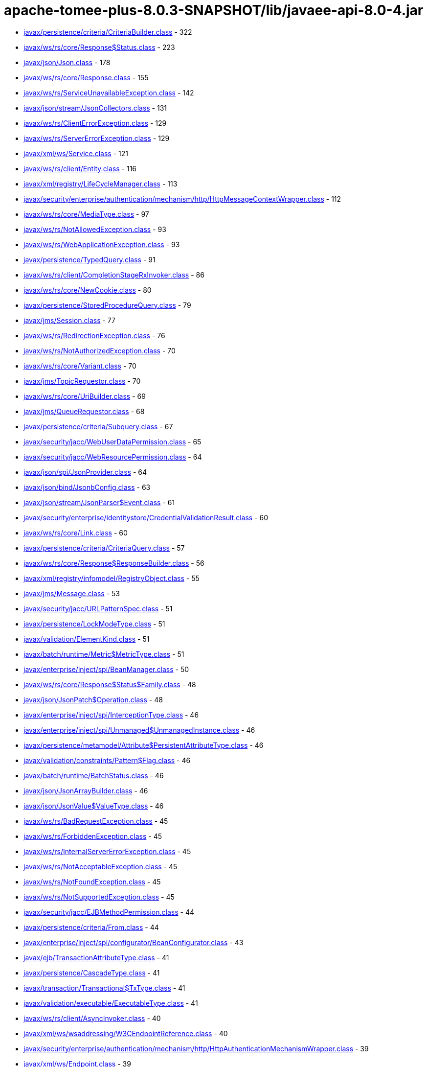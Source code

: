 = apache-tomee-plus-8.0.3-SNAPSHOT/lib/javaee-api-8.0-4.jar

 - link:javax/persistence/criteria/CriteriaBuilder.adoc[javax/persistence/criteria/CriteriaBuilder.class] - 322
 - link:javax/ws/rs/core/Response$Status.adoc[javax/ws/rs/core/Response$Status.class] - 223
 - link:javax/json/Json.adoc[javax/json/Json.class] - 178
 - link:javax/ws/rs/core/Response.adoc[javax/ws/rs/core/Response.class] - 155
 - link:javax/ws/rs/ServiceUnavailableException.adoc[javax/ws/rs/ServiceUnavailableException.class] - 142
 - link:javax/json/stream/JsonCollectors.adoc[javax/json/stream/JsonCollectors.class] - 131
 - link:javax/ws/rs/ClientErrorException.adoc[javax/ws/rs/ClientErrorException.class] - 129
 - link:javax/ws/rs/ServerErrorException.adoc[javax/ws/rs/ServerErrorException.class] - 129
 - link:javax/xml/ws/Service.adoc[javax/xml/ws/Service.class] - 121
 - link:javax/ws/rs/client/Entity.adoc[javax/ws/rs/client/Entity.class] - 116
 - link:javax/xml/registry/LifeCycleManager.adoc[javax/xml/registry/LifeCycleManager.class] - 113
 - link:javax/security/enterprise/authentication/mechanism/http/HttpMessageContextWrapper.adoc[javax/security/enterprise/authentication/mechanism/http/HttpMessageContextWrapper.class] - 112
 - link:javax/ws/rs/core/MediaType.adoc[javax/ws/rs/core/MediaType.class] - 97
 - link:javax/ws/rs/NotAllowedException.adoc[javax/ws/rs/NotAllowedException.class] - 93
 - link:javax/ws/rs/WebApplicationException.adoc[javax/ws/rs/WebApplicationException.class] - 93
 - link:javax/persistence/TypedQuery.adoc[javax/persistence/TypedQuery.class] - 91
 - link:javax/ws/rs/client/CompletionStageRxInvoker.adoc[javax/ws/rs/client/CompletionStageRxInvoker.class] - 86
 - link:javax/ws/rs/core/NewCookie.adoc[javax/ws/rs/core/NewCookie.class] - 80
 - link:javax/persistence/StoredProcedureQuery.adoc[javax/persistence/StoredProcedureQuery.class] - 79
 - link:javax/jms/Session.adoc[javax/jms/Session.class] - 77
 - link:javax/ws/rs/RedirectionException.adoc[javax/ws/rs/RedirectionException.class] - 76
 - link:javax/ws/rs/NotAuthorizedException.adoc[javax/ws/rs/NotAuthorizedException.class] - 70
 - link:javax/ws/rs/core/Variant.adoc[javax/ws/rs/core/Variant.class] - 70
 - link:javax/jms/TopicRequestor.adoc[javax/jms/TopicRequestor.class] - 70
 - link:javax/ws/rs/core/UriBuilder.adoc[javax/ws/rs/core/UriBuilder.class] - 69
 - link:javax/jms/QueueRequestor.adoc[javax/jms/QueueRequestor.class] - 68
 - link:javax/persistence/criteria/Subquery.adoc[javax/persistence/criteria/Subquery.class] - 67
 - link:javax/security/jacc/WebUserDataPermission.adoc[javax/security/jacc/WebUserDataPermission.class] - 65
 - link:javax/security/jacc/WebResourcePermission.adoc[javax/security/jacc/WebResourcePermission.class] - 64
 - link:javax/json/spi/JsonProvider.adoc[javax/json/spi/JsonProvider.class] - 64
 - link:javax/json/bind/JsonbConfig.adoc[javax/json/bind/JsonbConfig.class] - 63
 - link:javax/json/stream/JsonParser$Event.adoc[javax/json/stream/JsonParser$Event.class] - 61
 - link:javax/security/enterprise/identitystore/CredentialValidationResult.adoc[javax/security/enterprise/identitystore/CredentialValidationResult.class] - 60
 - link:javax/ws/rs/core/Link.adoc[javax/ws/rs/core/Link.class] - 60
 - link:javax/persistence/criteria/CriteriaQuery.adoc[javax/persistence/criteria/CriteriaQuery.class] - 57
 - link:javax/ws/rs/core/Response$ResponseBuilder.adoc[javax/ws/rs/core/Response$ResponseBuilder.class] - 56
 - link:javax/xml/registry/infomodel/RegistryObject.adoc[javax/xml/registry/infomodel/RegistryObject.class] - 55
 - link:javax/jms/Message.adoc[javax/jms/Message.class] - 53
 - link:javax/security/jacc/URLPatternSpec.adoc[javax/security/jacc/URLPatternSpec.class] - 51
 - link:javax/persistence/LockModeType.adoc[javax/persistence/LockModeType.class] - 51
 - link:javax/validation/ElementKind.adoc[javax/validation/ElementKind.class] - 51
 - link:javax/batch/runtime/Metric$MetricType.adoc[javax/batch/runtime/Metric$MetricType.class] - 51
 - link:javax/enterprise/inject/spi/BeanManager.adoc[javax/enterprise/inject/spi/BeanManager.class] - 50
 - link:javax/ws/rs/core/Response$Status$Family.adoc[javax/ws/rs/core/Response$Status$Family.class] - 48
 - link:javax/json/JsonPatch$Operation.adoc[javax/json/JsonPatch$Operation.class] - 48
 - link:javax/enterprise/inject/spi/InterceptionType.adoc[javax/enterprise/inject/spi/InterceptionType.class] - 46
 - link:javax/enterprise/inject/spi/Unmanaged$UnmanagedInstance.adoc[javax/enterprise/inject/spi/Unmanaged$UnmanagedInstance.class] - 46
 - link:javax/persistence/metamodel/Attribute$PersistentAttributeType.adoc[javax/persistence/metamodel/Attribute$PersistentAttributeType.class] - 46
 - link:javax/validation/constraints/Pattern$Flag.adoc[javax/validation/constraints/Pattern$Flag.class] - 46
 - link:javax/batch/runtime/BatchStatus.adoc[javax/batch/runtime/BatchStatus.class] - 46
 - link:javax/json/JsonArrayBuilder.adoc[javax/json/JsonArrayBuilder.class] - 46
 - link:javax/json/JsonValue$ValueType.adoc[javax/json/JsonValue$ValueType.class] - 46
 - link:javax/ws/rs/BadRequestException.adoc[javax/ws/rs/BadRequestException.class] - 45
 - link:javax/ws/rs/ForbiddenException.adoc[javax/ws/rs/ForbiddenException.class] - 45
 - link:javax/ws/rs/InternalServerErrorException.adoc[javax/ws/rs/InternalServerErrorException.class] - 45
 - link:javax/ws/rs/NotAcceptableException.adoc[javax/ws/rs/NotAcceptableException.class] - 45
 - link:javax/ws/rs/NotFoundException.adoc[javax/ws/rs/NotFoundException.class] - 45
 - link:javax/ws/rs/NotSupportedException.adoc[javax/ws/rs/NotSupportedException.class] - 45
 - link:javax/security/jacc/EJBMethodPermission.adoc[javax/security/jacc/EJBMethodPermission.class] - 44
 - link:javax/persistence/criteria/From.adoc[javax/persistence/criteria/From.class] - 44
 - link:javax/enterprise/inject/spi/configurator/BeanConfigurator.adoc[javax/enterprise/inject/spi/configurator/BeanConfigurator.class] - 43
 - link:javax/ejb/TransactionAttributeType.adoc[javax/ejb/TransactionAttributeType.class] - 41
 - link:javax/persistence/CascadeType.adoc[javax/persistence/CascadeType.class] - 41
 - link:javax/transaction/Transactional$TxType.adoc[javax/transaction/Transactional$TxType.class] - 41
 - link:javax/validation/executable/ExecutableType.adoc[javax/validation/executable/ExecutableType.class] - 41
 - link:javax/ws/rs/client/AsyncInvoker.adoc[javax/ws/rs/client/AsyncInvoker.class] - 40
 - link:javax/xml/ws/wsaddressing/W3CEndpointReference.adoc[javax/xml/ws/wsaddressing/W3CEndpointReference.class] - 40
 - link:javax/security/enterprise/authentication/mechanism/http/HttpAuthenticationMechanismWrapper.adoc[javax/security/enterprise/authentication/mechanism/http/HttpAuthenticationMechanismWrapper.class] - 39
 - link:javax/xml/ws/Endpoint.adoc[javax/xml/ws/Endpoint.class] - 39
 - link:javax/jms/JMSContext.adoc[javax/jms/JMSContext.class] - 39
 - link:javax/jms/MessageProducer.adoc[javax/jms/MessageProducer.class] - 39
 - link:javax/xml/registry/infomodel/Organization.adoc[javax/xml/registry/infomodel/Organization.class] - 38
 - link:javax/enterprise/inject/spi/configurator/AnnotatedTypeConfigurator.adoc[javax/enterprise/inject/spi/configurator/AnnotatedTypeConfigurator.class] - 37
 - link:javax/persistence/Persistence$PersistenceUtilImpl.adoc[javax/persistence/Persistence$PersistenceUtilImpl.class] - 37
 - link:javax/persistence/Persistence.adoc[javax/persistence/Persistence.class] - 37
 - link:javax/json/bind/JsonbBuilder.adoc[javax/json/bind/JsonbBuilder.class] - 37
 - link:javax/enterprise/event/TransactionPhase.adoc[javax/enterprise/event/TransactionPhase.class] - 36
 - link:javax/jms/JMSProducer.adoc[javax/jms/JMSProducer.class] - 36
 - link:javax/persistence/SharedCacheMode.adoc[javax/persistence/SharedCacheMode.class] - 36
 - link:javax/xml/soap/SOAPFactory.adoc[javax/xml/soap/SOAPFactory.class] - 36
 - link:javax/batch/operations/JobOperator.adoc[javax/batch/operations/JobOperator.class] - 36
 - link:javax/ws/rs/client/ClientBuilder.adoc[javax/ws/rs/client/ClientBuilder.class] - 35
 - link:javax/persistence/Query.adoc[javax/persistence/Query.class] - 35
 - link:javax/enterprise/deploy/spi/DeploymentManager.adoc[javax/enterprise/deploy/spi/DeploymentManager.class] - 34
 - link:javax/persistence/EntityManager.adoc[javax/persistence/EntityManager.class] - 34
 - link:javax/security/jacc/EJBMethodPermission$EJBMethodPermissionCollection.adoc[javax/security/jacc/EJBMethodPermission$EJBMethodPermissionCollection.class] - 33
 - link:javax/jms/Connection.adoc[javax/jms/Connection.class] - 33
 - link:javax/json/bind/spi/JsonbProvider.adoc[javax/json/bind/spi/JsonbProvider.class] - 33
 - link:javax/enterprise/deploy/shared/CommandType.adoc[javax/enterprise/deploy/shared/CommandType.class] - 32
 - link:javax/enterprise/deploy/shared/ModuleType.adoc[javax/enterprise/deploy/shared/ModuleType.class] - 32
 - link:javax/xml/soap/SOAPElement.adoc[javax/xml/soap/SOAPElement.class] - 32
 - link:javax/security/enterprise/AuthenticationStatus.adoc[javax/security/enterprise/AuthenticationStatus.class] - 31
 - link:javax/ejb/TimerService.adoc[javax/ejb/TimerService.class] - 31
 - link:javax/xml/registry/BusinessLifeCycleManager.adoc[javax/xml/registry/BusinessLifeCycleManager.class] - 31
 - link:javax/ws/rs/core/Link$JaxbAdapter.adoc[javax/ws/rs/core/Link$JaxbAdapter.class] - 31
 - link:javax/persistence/GenerationType.adoc[javax/persistence/GenerationType.class] - 31
 - link:javax/persistence/ParameterMode.adoc[javax/persistence/ParameterMode.class] - 31
 - link:javax/persistence/metamodel/PluralAttribute$CollectionType.adoc[javax/persistence/metamodel/PluralAttribute$CollectionType.class] - 31
 - link:javax/persistence/metamodel/Type$PersistenceType.adoc[javax/persistence/metamodel/Type$PersistenceType.class] - 31
 - link:javax/validation/Validation$GenericBootstrapImpl.adoc[javax/validation/Validation$GenericBootstrapImpl.class] - 30
 - link:javax/validation/Validation$ProviderSpecificBootstrapImpl.adoc[javax/validation/Validation$ProviderSpecificBootstrapImpl.class] - 30
 - link:javax/ws/rs/core/CacheControl.adoc[javax/ws/rs/core/CacheControl.class] - 29
 - link:javax/persistence/metamodel/ManagedType.adoc[javax/persistence/metamodel/ManagedType.class] - 29
 - link:javax/xml/soap/SOAPElementFactory.adoc[javax/xml/soap/SOAPElementFactory.class] - 29
 - link:javax/enterprise/deploy/shared/factories/DeploymentFactoryManager.adoc[javax/enterprise/deploy/shared/factories/DeploymentFactoryManager.class] - 28
 - link:javax/ws/rs/client/Invocation$Builder.adoc[javax/ws/rs/client/Invocation$Builder.class] - 28
 - link:javax/jms/BytesMessage.adoc[javax/jms/BytesMessage.class] - 28
 - link:javax/enterprise/deploy/shared/StateType.adoc[javax/enterprise/deploy/shared/StateType.class] - 27
 - link:javax/xml/ws/spi/ServiceDelegate.adoc[javax/xml/ws/spi/ServiceDelegate.class] - 27
 - link:javax/enterprise/context/BeforeDestroyed$Literal.adoc[javax/enterprise/context/BeforeDestroyed$Literal.class] - 27
 - link:javax/enterprise/context/Destroyed$Literal.adoc[javax/enterprise/context/Destroyed$Literal.class] - 27
 - link:javax/enterprise/context/Initialized$Literal.adoc[javax/enterprise/context/Initialized$Literal.class] - 27
 - link:javax/xml/soap/SAAJResult.adoc[javax/xml/soap/SAAJResult.class] - 27
 - link:javax/xml/soap/SOAPMessage.adoc[javax/xml/soap/SOAPMessage.class] - 27
 - link:javax/json/JsonValue.adoc[javax/json/JsonValue.class] - 27
 - link:javax/security/enterprise/identitystore/CredentialValidationResult$Status.adoc[javax/security/enterprise/identitystore/CredentialValidationResult$Status.class] - 26
 - link:javax/resource/spi/AuthenticationMechanism$CredentialInterface.adoc[javax/resource/spi/AuthenticationMechanism$CredentialInterface.class] - 26
 - link:javax/resource/spi/TransactionSupport$TransactionSupportLevel.adoc[javax/resource/spi/TransactionSupport$TransactionSupportLevel.class] - 26
 - link:javax/ws/rs/client/SyncInvoker.adoc[javax/ws/rs/client/SyncInvoker.class] - 26
 - link:javax/xml/ws/soap/AddressingFeature$Responses.adoc[javax/xml/ws/soap/AddressingFeature$Responses.class] - 26
 - link:javax/enterprise/inject/spi/SessionBeanType.adoc[javax/enterprise/inject/spi/SessionBeanType.class] - 26
 - link:javax/enterprise/util/AnnotationLiteral.adoc[javax/enterprise/util/AnnotationLiteral.class] - 26
 - link:javax/jms/MapMessage.adoc[javax/jms/MapMessage.class] - 26
 - link:javax/persistence/CacheStoreMode.adoc[javax/persistence/CacheStoreMode.class] - 26
 - link:javax/persistence/ConstraintMode.adoc[javax/persistence/ConstraintMode.class] - 26
 - link:javax/persistence/DiscriminatorType.adoc[javax/persistence/DiscriminatorType.class] - 26
 - link:javax/persistence/InheritanceType.adoc[javax/persistence/InheritanceType.class] - 26
 - link:javax/persistence/TemporalType.adoc[javax/persistence/TemporalType.class] - 26
 - link:javax/persistence/ValidationMode.adoc[javax/persistence/ValidationMode.class] - 26
 - link:javax/persistence/criteria/CriteriaBuilder$Trimspec.adoc[javax/persistence/criteria/CriteriaBuilder$Trimspec.class] - 26
 - link:javax/persistence/criteria/JoinType.adoc[javax/persistence/criteria/JoinType.class] - 26
 - link:javax/persistence/metamodel/Bindable$BindableType.adoc[javax/persistence/metamodel/Bindable$BindableType.class] - 26
 - link:javax/persistence/spi/LoadState.adoc[javax/persistence/spi/LoadState.class] - 26
 - link:javax/validation/ConstraintTarget.adoc[javax/validation/ConstraintTarget.class] - 26
 - link:javax/validation/metadata/ValidateUnwrappedValue.adoc[javax/validation/metadata/ValidateUnwrappedValue.class] - 26
 - link:javax/jws/WebParam$Mode.adoc[javax/jws/WebParam$Mode.class] - 26
 - link:javax/json/stream/JsonGenerator.adoc[javax/json/stream/JsonGenerator.class] - 26
 - link:javax/security/enterprise/identitystore/IdentityStoreWrapper.adoc[javax/security/enterprise/identitystore/IdentityStoreWrapper.class] - 25
 - link:javax/xml/rpc/FactoryFinder.adoc[javax/xml/rpc/FactoryFinder.class] - 25
 - link:javax/jms/StreamMessage.adoc[javax/jms/StreamMessage.class] - 25
 - link:javax/persistence/criteria/MapJoin.adoc[javax/persistence/criteria/MapJoin.class] - 25
 - link:javax/xml/soap/MimeHeaders.adoc[javax/xml/soap/MimeHeaders.class] - 25
 - link:javax/security/jacc/EJBMethodPermission$MethodSpec.adoc[javax/security/jacc/EJBMethodPermission$MethodSpec.class] - 24
 - link:javax/ws/rs/core/Cookie.adoc[javax/ws/rs/core/Cookie.class] - 24
 - link:javax/ws/rs/core/EntityTag.adoc[javax/ws/rs/core/EntityTag.class] - 24
 - link:javax/enterprise/inject/spi/Unmanaged.adoc[javax/enterprise/inject/spi/Unmanaged.class] - 24
 - link:javax/enterprise/concurrent/ManagedExecutors$Adapter.adoc[javax/enterprise/concurrent/ManagedExecutors$Adapter.class] - 24
 - link:javax/enterprise/deploy/shared/DConfigBeanVersionType.adoc[javax/enterprise/deploy/shared/DConfigBeanVersionType.class] - 23
 - link:javax/xml/registry/BusinessQueryManager.adoc[javax/xml/registry/BusinessQueryManager.class] - 23
 - link:javax/persistence/criteria/ListJoin.adoc[javax/persistence/criteria/ListJoin.class] - 23
 - link:javax/enterprise/deploy/shared/ActionType.adoc[javax/enterprise/deploy/shared/ActionType.class] - 22
 - link:javax/ws/rs/ext/RuntimeDelegate.adoc[javax/ws/rs/ext/RuntimeDelegate.class] - 22
 - link:javax/xml/ws/spi/Provider.adoc[javax/xml/ws/spi/Provider.class] - 22
 - link:javax/enterprise/inject/se/SeContainerInitializer.adoc[javax/enterprise/inject/se/SeContainerInitializer.class] - 22
 - link:javax/persistence/criteria/CollectionJoin.adoc[javax/persistence/criteria/CollectionJoin.class] - 22
 - link:javax/persistence/criteria/SetJoin.adoc[javax/persistence/criteria/SetJoin.class] - 22
 - link:javax/xml/soap/SOAPBody.adoc[javax/xml/soap/SOAPBody.class] - 22
 - link:javax/security/enterprise/identitystore/IdentityStore$ValidationType.adoc[javax/security/enterprise/identitystore/IdentityStore$ValidationType.class] - 21
 - link:javax/security/enterprise/identitystore/LdapIdentityStoreDefinition$LdapSearchScope.adoc[javax/security/enterprise/identitystore/LdapIdentityStoreDefinition$LdapSearchScope.class] - 21
 - link:javax/annotation/Resource$AuthenticationType.adoc[javax/annotation/Resource$AuthenticationType.class] - 21
 - link:javax/ejb/ConcurrencyManagementType.adoc[javax/ejb/ConcurrencyManagementType.class] - 21
 - link:javax/ejb/LockType.adoc[javax/ejb/LockType.class] - 21
 - link:javax/ejb/TransactionManagementType.adoc[javax/ejb/TransactionManagementType.class] - 21
 - link:javax/ws/rs/RuntimeType.adoc[javax/ws/rs/RuntimeType.class] - 21
 - link:javax/ws/rs/core/AbstractMultivaluedMap.adoc[javax/ws/rs/core/AbstractMultivaluedMap.class] - 21
 - link:javax/xml/ws/Service$Mode.adoc[javax/xml/ws/Service$Mode.class] - 21
 - link:javax/xml/ws/handler/MessageContext$Scope.adoc[javax/xml/ws/handler/MessageContext$Scope.class] - 21
 - link:javax/enterprise/event/Reception.adoc[javax/enterprise/event/Reception.class] - 21
 - link:javax/jms/TopicSession.adoc[javax/jms/TopicSession.class] - 21
 - link:javax/persistence/AccessType.adoc[javax/persistence/AccessType.class] - 21
 - link:javax/persistence/CacheRetrieveMode.adoc[javax/persistence/CacheRetrieveMode.class] - 21
 - link:javax/persistence/EnumType.adoc[javax/persistence/EnumType.class] - 21
 - link:javax/persistence/FetchType.adoc[javax/persistence/FetchType.class] - 21
 - link:javax/persistence/FlushModeType.adoc[javax/persistence/FlushModeType.class] - 21
 - link:javax/persistence/PersistenceContextType.adoc[javax/persistence/PersistenceContextType.class] - 21
 - link:javax/persistence/PessimisticLockScope.adoc[javax/persistence/PessimisticLockScope.class] - 21
 - link:javax/persistence/SynchronizationType.adoc[javax/persistence/SynchronizationType.class] - 21
 - link:javax/persistence/criteria/AbstractQuery.adoc[javax/persistence/criteria/AbstractQuery.class] - 21
 - link:javax/persistence/criteria/Predicate$BooleanOperator.adoc[javax/persistence/criteria/Predicate$BooleanOperator.class] - 21
 - link:javax/persistence/spi/PersistenceUnitTransactionType.adoc[javax/persistence/spi/PersistenceUnitTransactionType.class] - 21
 - link:javax/validation/constraintvalidation/ValidationTarget.adoc[javax/validation/constraintvalidation/ValidationTarget.class] - 21
 - link:javax/validation/metadata/MethodType.adoc[javax/validation/metadata/MethodType.class] - 21
 - link:javax/validation/metadata/Scope.adoc[javax/validation/metadata/Scope.class] - 21
 - link:javax/jws/soap/SOAPBinding$ParameterStyle.adoc[javax/jws/soap/SOAPBinding$ParameterStyle.class] - 21
 - link:javax/jws/soap/SOAPBinding$Style.adoc[javax/jws/soap/SOAPBinding$Style.class] - 21
 - link:javax/jws/soap/SOAPBinding$Use.adoc[javax/jws/soap/SOAPBinding$Use.class] - 21
 - link:javax/batch/api/partition/PartitionReducer$PartitionStatus.adoc[javax/batch/api/partition/PartitionReducer$PartitionStatus.class] - 21
 - link:javax/security/enterprise/credential/UsernamePasswordCredential.adoc[javax/security/enterprise/credential/UsernamePasswordCredential.class] - 20
 - link:javax/ejb/Timer.adoc[javax/ejb/Timer.class] - 20
 - link:javax/enterprise/inject/spi/CDI.adoc[javax/enterprise/inject/spi/CDI.class] - 20
 - link:javax/enterprise/inject/spi/configurator/ObserverMethodConfigurator.adoc[javax/enterprise/inject/spi/configurator/ObserverMethodConfigurator.class] - 20
 - link:javax/jms/QueueSession.adoc[javax/jms/QueueSession.class] - 20
 - link:javax/persistence/criteria/CriteriaUpdate.adoc[javax/persistence/criteria/CriteriaUpdate.class] - 20
 - link:javax/xml/soap/MessageFactory.adoc[javax/xml/soap/MessageFactory.class] - 20
 - link:javax/xml/registry/infomodel/Concept.adoc[javax/xml/registry/infomodel/Concept.class] - 19
 - link:javax/xml/registry/infomodel/PostalAddress.adoc[javax/xml/registry/infomodel/PostalAddress.class] - 19
 - link:javax/xml/rpc/ServiceFactory.adoc[javax/xml/rpc/ServiceFactory.class] - 19
 - link:javax/ws/rs/core/GenericType.adoc[javax/ws/rs/core/GenericType.class] - 19
 - link:javax/enterprise/inject/spi/configurator/BeanAttributesConfigurator.adoc[javax/enterprise/inject/spi/configurator/BeanAttributesConfigurator.class] - 19
 - link:javax/xml/soap/SOAPFault.adoc[javax/xml/soap/SOAPFault.class] - 19
 - link:javax/json/JsonPatchBuilder.adoc[javax/json/JsonPatchBuilder.class] - 19
 - link:javax/resource/spi/work/WorkManager.adoc[javax/resource/spi/work/WorkManager.class] - 18
 - link:javax/ws/rs/sse/Sse.adoc[javax/ws/rs/sse/Sse.class] - 18
 - link:javax/xml/ws/wsaddressing/W3CEndpointReferenceBuilder.adoc[javax/xml/ws/wsaddressing/W3CEndpointReferenceBuilder.class] - 18
 - link:javax/json/JsonObjectBuilder.adoc[javax/json/JsonObjectBuilder.class] - 18
 - link:javax/enterprise/concurrent/ManagedExecutors.adoc[javax/enterprise/concurrent/ManagedExecutors.class] - 18
 - link:javax/security/enterprise/authentication/mechanism/http/HttpMessageContext.adoc[javax/security/enterprise/authentication/mechanism/http/HttpMessageContext.class] - 17
 - link:javax/ejb/ScheduleExpression.adoc[javax/ejb/ScheduleExpression.class] - 17
 - link:javax/xml/registry/ConnectionFactory.adoc[javax/xml/registry/ConnectionFactory.class] - 17
 - link:javax/xml/registry/infomodel/Association.adoc[javax/xml/registry/infomodel/Association.class] - 17
 - link:javax/xml/registry/infomodel/ServiceBinding.adoc[javax/xml/registry/infomodel/ServiceBinding.class] - 17
 - link:javax/xml/registry/infomodel/User.adoc[javax/xml/registry/infomodel/User.class] - 17
 - link:javax/ws/rs/client/RxInvoker.adoc[javax/ws/rs/client/RxInvoker.class] - 17
 - link:javax/xml/ws/spi/FactoryFinder.adoc[javax/xml/ws/spi/FactoryFinder.class] - 17
 - link:javax/enterprise/event/NotificationOptions.adoc[javax/enterprise/event/NotificationOptions.class] - 17
 - link:javax/enterprise/inject/spi/configurator/AnnotatedConstructorConfigurator.adoc[javax/enterprise/inject/spi/configurator/AnnotatedConstructorConfigurator.class] - 17
 - link:javax/enterprise/inject/spi/configurator/AnnotatedMethodConfigurator.adoc[javax/enterprise/inject/spi/configurator/AnnotatedMethodConfigurator.class] - 17
 - link:javax/persistence/spi/PersistenceProviderResolverHolder.adoc[javax/persistence/spi/PersistenceProviderResolverHolder.class] - 17
 - link:javax/transaction/TransactionManager.adoc[javax/transaction/TransactionManager.class] - 17
 - link:javax/xml/soap/AttachmentPart.adoc[javax/xml/soap/AttachmentPart.class] - 17
 - link:javax/security/enterprise/authentication/mechanism/http/AuthenticationParameters.adoc[javax/security/enterprise/authentication/mechanism/http/AuthenticationParameters.class] - 16
 - link:javax/ejb/embeddable/EJBContainer.adoc[javax/ejb/embeddable/EJBContainer.class] - 16
 - link:javax/xml/registry/infomodel/Classification.adoc[javax/xml/registry/infomodel/Classification.class] - 16
 - link:javax/ws/rs/client/WebTarget.adoc[javax/ws/rs/client/WebTarget.class] - 16
 - link:javax/xml/soap/SAAJMetaFactory.adoc[javax/xml/soap/SAAJMetaFactory.class] - 16
 - link:javax/validation/Validation.adoc[javax/validation/Validation.class] - 16
 - link:javax/security/enterprise/authentication/mechanism/http/HttpAuthenticationMechanism.adoc[javax/security/enterprise/authentication/mechanism/http/HttpAuthenticationMechanism.class] - 15
 - link:javax/resource/spi/work/WorkEvent.adoc[javax/resource/spi/work/WorkEvent.class] - 15
 - link:javax/security/jacc/HTTPMethodSpec.adoc[javax/security/jacc/HTTPMethodSpec.class] - 15
 - link:javax/security/jacc/PolicyConfiguration.adoc[javax/security/jacc/PolicyConfiguration.class] - 15
 - link:javax/security/jacc/PolicyConfigurationFactory.adoc[javax/security/jacc/PolicyConfigurationFactory.class] - 15
 - link:javax/xml/registry/RegistryService.adoc[javax/xml/registry/RegistryService.class] - 15
 - link:javax/xml/rpc/Service.adoc[javax/xml/rpc/Service.class] - 15
 - link:javax/ws/rs/core/Form.adoc[javax/ws/rs/core/Form.class] - 15
 - link:javax/ws/rs/core/Link$Builder.adoc[javax/ws/rs/core/Link$Builder.class] - 15
 - link:javax/persistence/EntityGraph.adoc[javax/persistence/EntityGraph.class] - 15
 - link:javax/xml/soap/FactoryFinder.adoc[javax/xml/soap/FactoryFinder.class] - 15
 - link:javax/validation/Validation$DefaultValidationProviderResolver.adoc[javax/validation/Validation$DefaultValidationProviderResolver.class] - 15
 - link:javax/resource/spi/ManagedConnection.adoc[javax/resource/spi/ManagedConnection.class] - 14
 - link:javax/xml/registry/QueryManager.adoc[javax/xml/registry/QueryManager.class] - 14
 - link:javax/xml/ws/soap/AddressingFeature.adoc[javax/xml/ws/soap/AddressingFeature.class] - 14
 - link:javax/persistence/QueryTimeoutException.adoc[javax/persistence/QueryTimeoutException.class] - 14
 - link:javax/persistence/Subgraph.adoc[javax/persistence/Subgraph.class] - 14
 - link:javax/persistence/criteria/FetchParent.adoc[javax/persistence/criteria/FetchParent.class] - 14
 - link:javax/xml/soap/SOAPHeader.adoc[javax/xml/soap/SOAPHeader.class] - 14
 - link:javax/validation/Configuration.adoc[javax/validation/Configuration.class] - 14
 - link:javax/security/enterprise/credential/BasicAuthenticationCredential.adoc[javax/security/enterprise/credential/BasicAuthenticationCredential.class] - 13
 - link:javax/resource/cci/Interaction.adoc[javax/resource/cci/Interaction.class] - 13
 - link:javax/enterprise/deploy/model/J2eeApplicationObject.adoc[javax/enterprise/deploy/model/J2eeApplicationObject.class] - 13
 - link:javax/enterprise/deploy/spi/DeploymentConfiguration.adoc[javax/enterprise/deploy/spi/DeploymentConfiguration.class] - 13
 - link:javax/xml/registry/infomodel/ClassificationScheme.adoc[javax/xml/registry/infomodel/ClassificationScheme.class] - 13
 - link:javax/xml/registry/infomodel/InternationalString.adoc[javax/xml/registry/infomodel/InternationalString.class] - 13
 - link:javax/xml/registry/infomodel/SpecificationLink.adoc[javax/xml/registry/infomodel/SpecificationLink.class] - 13
 - link:javax/ws/rs/client/ResponseProcessingException.adoc[javax/ws/rs/client/ResponseProcessingException.class] - 13
 - link:javax/ws/rs/core/MultivaluedHashMap.adoc[javax/ws/rs/core/MultivaluedHashMap.class] - 13
 - link:javax/xml/ws/EndpointReference.adoc[javax/xml/ws/EndpointReference.class] - 13
 - link:javax/jms/QueueSender.adoc[javax/jms/QueueSender.class] - 13
 - link:javax/jms/TopicPublisher.adoc[javax/jms/TopicPublisher.class] - 13
 - link:javax/transaction/Transaction.adoc[javax/transaction/Transaction.class] - 13
 - link:javax/xml/soap/SOAPEnvelope.adoc[javax/xml/soap/SOAPEnvelope.class] - 13
 - link:javax/validation/ValidatorContext.adoc[javax/validation/ValidatorContext.class] - 13
 - link:javax/json/JsonValue$1.adoc[javax/json/JsonValue$1.class] - 13
 - link:javax/json/JsonValue$2.adoc[javax/json/JsonValue$2.class] - 13
 - link:javax/json/JsonValue$3.adoc[javax/json/JsonValue$3.class] - 13
 - link:javax/enterprise/concurrent/ManagedExecutors$CallableAdapter.adoc[javax/enterprise/concurrent/ManagedExecutors$CallableAdapter.class] - 13
 - link:javax/enterprise/concurrent/ManagedExecutors$RunnableAdapter.adoc[javax/enterprise/concurrent/ManagedExecutors$RunnableAdapter.class] - 13
 - link:javax/security/enterprise/authentication/mechanism/http/RememberMe$Literal$LiteralBuilder.adoc[javax/security/enterprise/authentication/mechanism/http/RememberMe$Literal$LiteralBuilder.class] - 12
 - link:javax/security/enterprise/identitystore/IdentityStore.adoc[javax/security/enterprise/identitystore/IdentityStore.class] - 12
 - link:javax/xml/registry/RegistryException.adoc[javax/xml/registry/RegistryException.class] - 12
 - link:javax/xml/registry/infomodel/Service.adoc[javax/xml/registry/infomodel/Service.class] - 12
 - link:javax/xml/registry/infomodel/TelephoneNumber.adoc[javax/xml/registry/infomodel/TelephoneNumber.class] - 12
 - link:javax/xml/rpc/ParameterMode.adoc[javax/xml/rpc/ParameterMode.class] - 12
 - link:javax/enterprise/inject/New$Literal.adoc[javax/enterprise/inject/New$Literal.class] - 12
 - link:javax/jms/MessageConsumer.adoc[javax/jms/MessageConsumer.class] - 12
 - link:javax/persistence/EntityManagerFactory.adoc[javax/persistence/EntityManagerFactory.class] - 12
 - link:javax/persistence/spi/PersistenceProviderResolverHolder$DefaultPersistenceProviderResolver.adoc[javax/persistence/spi/PersistenceProviderResolverHolder$DefaultPersistenceProviderResolver.class] - 12
 - link:javax/batch/runtime/BatchRuntime.adoc[javax/batch/runtime/BatchRuntime.class] - 12
 - link:javax/json/EmptyJsonArray.adoc[javax/json/EmptyJsonArray.class] - 12
 - link:javax/json/bind/Jsonb.adoc[javax/json/bind/Jsonb.class] - 12
 - link:javax/resource/cci/ResourceWarning.adoc[javax/resource/cci/ResourceWarning.class] - 11
 - link:javax/resource/cci/ResultSetInfo.adoc[javax/resource/cci/ResultSetInfo.class] - 11
 - link:javax/resource/spi/ManagedConnectionFactory.adoc[javax/resource/spi/ManagedConnectionFactory.class] - 11
 - link:javax/ws/rs/container/ContainerResponseContext.adoc[javax/ws/rs/container/ContainerResponseContext.class] - 11
 - link:javax/ws/rs/core/Variant$VariantListBuilder.adoc[javax/ws/rs/core/Variant$VariantListBuilder.class] - 11
 - link:javax/ws/rs/sse/OutboundSseEvent$Builder.adoc[javax/ws/rs/sse/OutboundSseEvent$Builder.class] - 11
 - link:javax/ws/rs/sse/SseEventSource.adoc[javax/ws/rs/sse/SseEventSource.class] - 11
 - link:javax/xml/ws/spi/FactoryFinder$3.adoc[javax/xml/ws/spi/FactoryFinder$3.class] - 11
 - link:javax/enterprise/inject/Typed$Literal.adoc[javax/enterprise/inject/Typed$Literal.class] - 11
 - link:javax/enterprise/inject/literal/NamedLiteral.adoc[javax/enterprise/inject/literal/NamedLiteral.class] - 11
 - link:javax/jms/TopicConnection.adoc[javax/jms/TopicConnection.class] - 11
 - link:javax/persistence/criteria/Path.adoc[javax/persistence/criteria/Path.class] - 11
 - link:javax/security/enterprise/authentication/mechanism/http/RememberMe.adoc[javax/security/enterprise/authentication/mechanism/http/RememberMe.class] - 10
 - link:javax/ejb/EntityBean.adoc[javax/ejb/EntityBean.class] - 10
 - link:javax/resource/cci/ConnectionFactory.adoc[javax/resource/cci/ConnectionFactory.class] - 10
 - link:javax/enterprise/deploy/spi/status/ProgressEvent.adoc[javax/enterprise/deploy/spi/status/ProgressEvent.class] - 10
 - link:javax/ws/rs/client/Client.adoc[javax/ws/rs/client/Client.class] - 10
 - link:javax/ws/rs/core/GenericEntity.adoc[javax/ws/rs/core/GenericEntity.class] - 10
 - link:javax/persistence/JoinTable.adoc[javax/persistence/JoinTable.class] - 10
 - link:javax/persistence/criteria/Expression.adoc[javax/persistence/criteria/Expression.class] - 10
 - link:javax/transaction/UserTransaction.adoc[javax/transaction/UserTransaction.class] - 10
 - link:javax/json/stream/JsonParsingException.adoc[javax/json/stream/JsonParsingException.class] - 10
 - link:javax/resource/cci/Connection.adoc[javax/resource/cci/Connection.class] - 9
 - link:javax/resource/spi/ResourceAdapter.adoc[javax/resource/spi/ResourceAdapter.class] - 9
 - link:javax/security/jacc/PolicyContext.adoc[javax/security/jacc/PolicyContext.class] - 9
 - link:javax/security/jacc/WebResourcePermission$WebResourcePermissionCollection.adoc[javax/security/jacc/WebResourcePermission$WebResourcePermissionCollection.class] - 9
 - link:javax/security/jacc/WebUserDataPermission$WebUserDataPermissionCollection.adoc[javax/security/jacc/WebUserDataPermission$WebUserDataPermissionCollection.class] - 9
 - link:javax/xml/registry/infomodel/ExternalIdentifier.adoc[javax/xml/registry/infomodel/ExternalIdentifier.class] - 9
 - link:javax/xml/registry/infomodel/ExtrinsicObject.adoc[javax/xml/registry/infomodel/ExtrinsicObject.class] - 9
 - link:javax/ws/rs/client/ClientFinder.adoc[javax/ws/rs/client/ClientFinder.class] - 9
 - link:javax/ws/rs/client/ClientRequestContext.adoc[javax/ws/rs/client/ClientRequestContext.class] - 9
 - link:javax/ws/rs/client/ClientResponseContext.adoc[javax/ws/rs/client/ClientResponseContext.class] - 9
 - link:javax/ws/rs/container/ContainerRequestContext.adoc[javax/ws/rs/container/ContainerRequestContext.class] - 9
 - link:javax/ws/rs/core/UriInfo.adoc[javax/ws/rs/core/UriInfo.class] - 9
 - link:javax/ws/rs/ext/RuntimeDelegateFinder.adoc[javax/ws/rs/ext/RuntimeDelegateFinder.class] - 9
 - link:javax/ws/rs/sse/SseEventSource$Builder.adoc[javax/ws/rs/sse/SseEventSource$Builder.class] - 9
 - link:javax/ws/rs/sse/SseFinder.adoc[javax/ws/rs/sse/SseFinder.class] - 9
 - link:javax/enterprise/util/TypeLiteral.adoc[javax/enterprise/util/TypeLiteral.class] - 9
 - link:javax/persistence/criteria/CriteriaBuilder$Case.adoc[javax/persistence/criteria/CriteriaBuilder$Case.class] - 9
 - link:javax/persistence/criteria/CriteriaDelete.adoc[javax/persistence/criteria/CriteriaDelete.class] - 9
 - link:javax/persistence/criteria/Join.adoc[javax/persistence/criteria/Join.class] - 9
 - link:javax/xml/soap/MimeHeaders$MatchingIterator.adoc[javax/xml/soap/MimeHeaders$MatchingIterator.class] - 9
 - link:javax/xml/soap/SOAPConnectionFactory.adoc[javax/xml/soap/SOAPConnectionFactory.class] - 9
 - link:javax/xml/soap/SOAPPart.adoc[javax/xml/soap/SOAPPart.class] - 9
 - link:javax/validation/metadata/BeanDescriptor.adoc[javax/validation/metadata/BeanDescriptor.class] - 9
 - link:javax/json/EmptyJsonObject.adoc[javax/json/EmptyJsonObject.class] - 9
 - link:javax/json/JsonArray.adoc[javax/json/JsonArray.class] - 9
 - link:javax/json/JsonStructure.adoc[javax/json/JsonStructure.class] - 9
 - link:javax/security/enterprise/authentication/mechanism/http/AutoApplySession$Literal.adoc[javax/security/enterprise/authentication/mechanism/http/AutoApplySession$Literal.class] - 8
 - link:javax/enterprise/deploy/spi/status/ProgressObject.adoc[javax/enterprise/deploy/spi/status/ProgressObject.class] - 8
 - link:javax/management/j2ee/statistics/JMSSessionStats.adoc[javax/management/j2ee/statistics/JMSSessionStats.class] - 8
 - link:javax/xml/registry/Connection.adoc[javax/xml/registry/Connection.class] - 8
 - link:javax/xml/registry/infomodel/ExtensibleObject.adoc[javax/xml/registry/infomodel/ExtensibleObject.class] - 8
 - link:javax/xml/registry/infomodel/PersonName.adoc[javax/xml/registry/infomodel/PersonName.class] - 8
 - link:javax/xml/registry/infomodel/RegistryPackage.adoc[javax/xml/registry/infomodel/RegistryPackage.class] - 8
 - link:javax/xml/rpc/encoding/TypeMappingRegistry.adoc[javax/xml/rpc/encoding/TypeMappingRegistry.class] - 8
 - link:javax/ws/rs/core/Request.adoc[javax/ws/rs/core/Request.class] - 8
 - link:javax/xml/ws/soap/SOAPFaultException.adoc[javax/xml/ws/soap/SOAPFaultException.class] - 8
 - link:javax/enterprise/context/ApplicationScoped$Literal.adoc[javax/enterprise/context/ApplicationScoped$Literal.class] - 8
 - link:javax/enterprise/context/ConversationScoped$Literal.adoc[javax/enterprise/context/ConversationScoped$Literal.class] - 8
 - link:javax/enterprise/context/Dependent$Literal.adoc[javax/enterprise/context/Dependent$Literal.class] - 8
 - link:javax/enterprise/context/RequestScoped$Literal.adoc[javax/enterprise/context/RequestScoped$Literal.class] - 8
 - link:javax/enterprise/context/SessionScoped$Literal.adoc[javax/enterprise/context/SessionScoped$Literal.class] - 8
 - link:javax/enterprise/inject/Alternative$Literal.adoc[javax/enterprise/inject/Alternative$Literal.class] - 8
 - link:javax/enterprise/inject/Any$Literal.adoc[javax/enterprise/inject/Any$Literal.class] - 8
 - link:javax/enterprise/inject/Default$Literal.adoc[javax/enterprise/inject/Default$Literal.class] - 8
 - link:javax/enterprise/inject/Instance.adoc[javax/enterprise/inject/Instance.class] - 8
 - link:javax/enterprise/inject/Specializes$Literal.adoc[javax/enterprise/inject/Specializes$Literal.class] - 8
 - link:javax/enterprise/inject/TransientReference$Literal.adoc[javax/enterprise/inject/TransientReference$Literal.class] - 8
 - link:javax/enterprise/inject/Vetoed$Literal.adoc[javax/enterprise/inject/Vetoed$Literal.class] - 8
 - link:javax/enterprise/inject/literal/InjectLiteral.adoc[javax/enterprise/inject/literal/InjectLiteral.class] - 8
 - link:javax/enterprise/inject/literal/QualifierLiteral.adoc[javax/enterprise/inject/literal/QualifierLiteral.class] - 8
 - link:javax/enterprise/inject/literal/SingletonLiteral.adoc[javax/enterprise/inject/literal/SingletonLiteral.class] - 8
 - link:javax/enterprise/inject/spi/configurator/InjectionPointConfigurator.adoc[javax/enterprise/inject/spi/configurator/InjectionPointConfigurator.class] - 8
 - link:javax/enterprise/util/Nonbinding$Literal.adoc[javax/enterprise/util/Nonbinding$Literal.class] - 8
 - link:javax/jms/ConnectionFactory.adoc[javax/jms/ConnectionFactory.class] - 8
 - link:javax/jms/ConnectionMetaData.adoc[javax/jms/ConnectionMetaData.class] - 8
 - link:javax/persistence/criteria/CriteriaBuilder$SimpleCase.adoc[javax/persistence/criteria/CriteriaBuilder$SimpleCase.class] - 8
 - link:javax/persistence/metamodel/IdentifiableType.adoc[javax/persistence/metamodel/IdentifiableType.class] - 8
 - link:javax/json/JsonBuilderFactory.adoc[javax/json/JsonBuilderFactory.class] - 8
 - link:javax/json/JsonPointer.adoc[javax/json/JsonPointer.class] - 8
 - link:javax/json/stream/JsonParser.adoc[javax/json/stream/JsonParser.class] - 8
 - link:javax/cache/annotation/CacheResult.adoc[javax/cache/annotation/CacheResult.class] - 7
 - link:javax/security/enterprise/authentication/mechanism/http/LoginToContinue$Literal$LiteralBuilder.adoc[javax/security/enterprise/authentication/mechanism/http/LoginToContinue$Literal$LiteralBuilder.class] - 7
 - link:javax/security/enterprise/authentication/mechanism/http/LoginToContinue$Literal.adoc[javax/security/enterprise/authentication/mechanism/http/LoginToContinue$Literal.class] - 7
 - link:javax/security/enterprise/authentication/mechanism/http/RememberMe$Literal.adoc[javax/security/enterprise/authentication/mechanism/http/RememberMe$Literal.class] - 7
 - link:javax/security/enterprise/identitystore/LdapIdentityStoreDefinition.adoc[javax/security/enterprise/identitystore/LdapIdentityStoreDefinition.class] - 7
 - link:javax/ejb/EJBLocalObject.adoc[javax/ejb/EJBLocalObject.class] - 7
 - link:javax/resource/spi/RetryableUnavailableException.adoc[javax/resource/spi/RetryableUnavailableException.class] - 7
 - link:javax/resource/spi/security/PasswordCredential.adoc[javax/resource/spi/security/PasswordCredential.class] - 7
 - link:javax/resource/spi/work/RetryableWorkRejectedException.adoc[javax/resource/spi/work/RetryableWorkRejectedException.class] - 7
 - link:javax/resource/spi/work/WorkException.adoc[javax/resource/spi/work/WorkException.class] - 7
 - link:javax/enterprise/deploy/spi/DConfigBean.adoc[javax/enterprise/deploy/spi/DConfigBean.class] - 7
 - link:javax/xml/registry/DeclarativeQueryManager.adoc[javax/xml/registry/DeclarativeQueryManager.class] - 7
 - link:javax/xml/registry/infomodel/AuditableEvent.adoc[javax/xml/registry/infomodel/AuditableEvent.class] - 7
 - link:javax/xml/registry/infomodel/RegistryEntry.adoc[javax/xml/registry/infomodel/RegistryEntry.class] - 7
 - link:javax/ws/rs/core/Link$JaxbLink.adoc[javax/ws/rs/core/Link$JaxbLink.class] - 7
 - link:javax/ws/rs/ext/Providers.adoc[javax/ws/rs/ext/Providers.class] - 7
 - link:javax/xml/ws/soap/MTOMFeature.adoc[javax/xml/ws/soap/MTOMFeature.class] - 7
 - link:javax/enterprise/event/ImmutableNotificationOptions$Builder.adoc[javax/enterprise/event/ImmutableNotificationOptions$Builder.class] - 7
 - link:javax/enterprise/inject/spi/AfterBeanDiscovery.adoc[javax/enterprise/inject/spi/AfterBeanDiscovery.class] - 7
 - link:javax/enterprise/inject/spi/AnnotatedParameter.adoc[javax/enterprise/inject/spi/AnnotatedParameter.class] - 7
 - link:javax/enterprise/inject/spi/BeforeBeanDiscovery.adoc[javax/enterprise/inject/spi/BeforeBeanDiscovery.class] - 7
 - link:javax/enterprise/inject/spi/configurator/AnnotatedFieldConfigurator.adoc[javax/enterprise/inject/spi/configurator/AnnotatedFieldConfigurator.class] - 7
 - link:javax/enterprise/inject/spi/configurator/AnnotatedParameterConfigurator.adoc[javax/enterprise/inject/spi/configurator/AnnotatedParameterConfigurator.class] - 7
 - link:javax/jms/QueueConnection.adoc[javax/jms/QueueConnection.class] - 7
 - link:javax/persistence/AssociationOverride.adoc[javax/persistence/AssociationOverride.class] - 7
 - link:javax/persistence/LockTimeoutException.adoc[javax/persistence/LockTimeoutException.class] - 7
 - link:javax/persistence/OptimisticLockException.adoc[javax/persistence/OptimisticLockException.class] - 7
 - link:javax/persistence/PessimisticLockException.adoc[javax/persistence/PessimisticLockException.class] - 7
 - link:javax/persistence/SecondaryTable.adoc[javax/persistence/SecondaryTable.class] - 7
 - link:javax/validation/ConstraintValidatorContext$ConstraintViolationBuilder$NodeBuilderCustomizableContext.adoc[javax/validation/ConstraintValidatorContext$ConstraintViolationBuilder$NodeBuilderCustomizableContext.class] - 7
 - link:javax/validation/ConstraintValidatorContext$ConstraintViolationBuilder$NodeContextBuilder.adoc[javax/validation/ConstraintValidatorContext$ConstraintViolationBuilder$NodeContextBuilder.class] - 7
 - link:javax/validation/ConstraintViolationException.adoc[javax/validation/ConstraintViolationException.class] - 7
 - link:javax/validation/ValidatorFactory.adoc[javax/validation/ValidatorFactory.class] - 7
 - link:javax/json/stream/JsonParserFactory.adoc[javax/json/stream/JsonParserFactory.class] - 7
 - link:javax/cache/annotation/CachePut.adoc[javax/cache/annotation/CachePut.class] - 6
 - link:javax/cache/annotation/CacheRemove.adoc[javax/cache/annotation/CacheRemove.class] - 6
 - link:javax/ejb/SessionBean.adoc[javax/ejb/SessionBean.class] - 6
 - link:javax/resource/NotSupportedException.adoc[javax/resource/NotSupportedException.class] - 6
 - link:javax/resource/spi/ApplicationServerInternalException.adoc[javax/resource/spi/ApplicationServerInternalException.class] - 6
 - link:javax/resource/spi/CommException.adoc[javax/resource/spi/CommException.class] - 6
 - link:javax/resource/spi/EISSystemException.adoc[javax/resource/spi/EISSystemException.class] - 6
 - link:javax/resource/spi/IllegalStateException.adoc[javax/resource/spi/IllegalStateException.class] - 6
 - link:javax/resource/spi/InvalidPropertyException.adoc[javax/resource/spi/InvalidPropertyException.class] - 6
 - link:javax/resource/spi/LocalTransactionException.adoc[javax/resource/spi/LocalTransactionException.class] - 6
 - link:javax/resource/spi/ResourceAdapterInternalException.adoc[javax/resource/spi/ResourceAdapterInternalException.class] - 6
 - link:javax/resource/spi/ResourceAllocationException.adoc[javax/resource/spi/ResourceAllocationException.class] - 6
 - link:javax/resource/spi/SecurityException.adoc[javax/resource/spi/SecurityException.class] - 6
 - link:javax/resource/spi/SharingViolationException.adoc[javax/resource/spi/SharingViolationException.class] - 6
 - link:javax/resource/spi/UnavailableException.adoc[javax/resource/spi/UnavailableException.class] - 6
 - link:javax/resource/spi/work/WorkCompletedException.adoc[javax/resource/spi/work/WorkCompletedException.class] - 6
 - link:javax/resource/spi/work/WorkRejectedException.adoc[javax/resource/spi/work/WorkRejectedException.class] - 6
 - link:javax/management/j2ee/statistics/JCAConnectionPoolStats.adoc[javax/management/j2ee/statistics/JCAConnectionPoolStats.class] - 6
 - link:javax/management/j2ee/statistics/JDBCConnectionPoolStats.adoc[javax/management/j2ee/statistics/JDBCConnectionPoolStats.class] - 6
 - link:javax/security/jacc/EJBRoleRefPermission.adoc[javax/security/jacc/EJBRoleRefPermission.class] - 6
 - link:javax/security/jacc/WebRoleRefPermission.adoc[javax/security/jacc/WebRoleRefPermission.class] - 6
 - link:javax/xml/registry/infomodel/LocalizedString.adoc[javax/xml/registry/infomodel/LocalizedString.class] - 6
 - link:javax/xml/registry/infomodel/Slot.adoc[javax/xml/registry/infomodel/Slot.class] - 6
 - link:javax/xml/registry/infomodel/Versionable.adoc[javax/xml/registry/infomodel/Versionable.class] - 6
 - link:javax/ws/rs/client/Invocation.adoc[javax/ws/rs/client/Invocation.class] - 6
 - link:javax/xml/ws/spi/FactoryFinder$1.adoc[javax/xml/ws/spi/FactoryFinder$1.class] - 6
 - link:javax/xml/ws/wsaddressing/W3CEndpointReference$AttributedURIType.adoc[javax/xml/ws/wsaddressing/W3CEndpointReference$AttributedURIType.class] - 6
 - link:javax/enterprise/inject/spi/ObserverMethod.adoc[javax/enterprise/inject/spi/ObserverMethod.class] - 6
 - link:javax/jms/XAConnectionFactory.adoc[javax/jms/XAConnectionFactory.class] - 6
 - link:javax/jms/XAQueueConnection.adoc[javax/jms/XAQueueConnection.class] - 6
 - link:javax/jms/XAQueueConnectionFactory.adoc[javax/jms/XAQueueConnectionFactory.class] - 6
 - link:javax/jms/XASession.adoc[javax/jms/XASession.class] - 6
 - link:javax/jms/XATopicConnection.adoc[javax/jms/XATopicConnection.class] - 6
 - link:javax/jms/XATopicConnectionFactory.adoc[javax/jms/XATopicConnectionFactory.class] - 6
 - link:javax/persistence/CollectionTable.adoc[javax/persistence/CollectionTable.class] - 6
 - link:javax/persistence/PersistenceContext.adoc[javax/persistence/PersistenceContext.class] - 6
 - link:javax/persistence/metamodel/Metamodel.adoc[javax/persistence/metamodel/Metamodel.class] - 6
 - link:javax/xml/soap/Detail.adoc[javax/xml/soap/Detail.class] - 6
 - link:javax/xml/soap/SOAPConnection.adoc[javax/xml/soap/SOAPConnection.class] - 6
 - link:javax/validation/ConstraintValidatorContext$ConstraintViolationBuilder$ContainerElementNodeContextBuilder.adoc[javax/validation/ConstraintValidatorContext$ConstraintViolationBuilder$ContainerElementNodeContextBuilder.class] - 6
 - link:javax/validation/ConstraintValidatorContext$ConstraintViolationBuilder.adoc[javax/validation/ConstraintValidatorContext$ConstraintViolationBuilder.class] - 6
 - link:javax/validation/spi/ConfigurationState.adoc[javax/validation/spi/ConfigurationState.class] - 6
 - link:javax/validation/spi/ValidationProvider.adoc[javax/validation/spi/ValidationProvider.class] - 6
 - link:javax/jws/soap/SOAPBinding.adoc[javax/jws/soap/SOAPBinding.class] - 6
 - link:javax/batch/runtime/BatchRuntime$1.adoc[javax/batch/runtime/BatchRuntime$1.class] - 6
 - link:javax/json/JsonObject.adoc[javax/json/JsonObject.class] - 6
 - link:javax/json/spi/JsonProvider$1.adoc[javax/json/spi/JsonProvider$1.class] - 6
 - link:javax/cache/annotation/CacheRemoveAll.adoc[javax/cache/annotation/CacheRemoveAll.class] - 5
 - link:javax/security/enterprise/authentication/mechanism/http/LoginToContinue.adoc[javax/security/enterprise/authentication/mechanism/http/LoginToContinue.class] - 5
 - link:javax/security/enterprise/identitystore/DatabaseIdentityStoreDefinition.adoc[javax/security/enterprise/identitystore/DatabaseIdentityStoreDefinition.class] - 5
 - link:javax/ejb/EJBHome.adoc[javax/ejb/EJBHome.class] - 5
 - link:javax/resource/spi/BootstrapContext.adoc[javax/resource/spi/BootstrapContext.class] - 5
 - link:javax/resource/spi/ConnectionEventListener.adoc[javax/resource/spi/ConnectionEventListener.class] - 5
 - link:javax/resource/spi/Connector.adoc[javax/resource/spi/Connector.class] - 5
 - link:javax/resource/spi/work/WorkAdapter.adoc[javax/resource/spi/work/WorkAdapter.class] - 5
 - link:javax/enterprise/deploy/model/DeployableObject.adoc[javax/enterprise/deploy/model/DeployableObject.class] - 5
 - link:javax/enterprise/deploy/model/XpathEvent.adoc[javax/enterprise/deploy/model/XpathEvent.class] - 5
 - link:javax/management/j2ee/statistics/JMSEndpointStats.adoc[javax/management/j2ee/statistics/JMSEndpointStats.class] - 5
 - link:javax/xml/registry/DeleteException.adoc[javax/xml/registry/DeleteException.class] - 5
 - link:javax/xml/registry/FindException.adoc[javax/xml/registry/FindException.class] - 5
 - link:javax/xml/registry/InvalidRequestException.adoc[javax/xml/registry/InvalidRequestException.class] - 5
 - link:javax/xml/registry/SaveException.adoc[javax/xml/registry/SaveException.class] - 5
 - link:javax/xml/registry/UnexpectedObjectException.adoc[javax/xml/registry/UnexpectedObjectException.class] - 5
 - link:javax/xml/registry/UnsupportedCapabilityException.adoc[javax/xml/registry/UnsupportedCapabilityException.class] - 5
 - link:javax/xml/registry/infomodel/ExternalLink.adoc[javax/xml/registry/infomodel/ExternalLink.class] - 5
 - link:javax/xml/rpc/handler/GenericHandler.adoc[javax/xml/rpc/handler/GenericHandler.class] - 5
 - link:javax/xml/rpc/soap/SOAPFaultException.adoc[javax/xml/rpc/soap/SOAPFaultException.class] - 5
 - link:javax/ws/rs/core/Response$StatusType.adoc[javax/ws/rs/core/Response$StatusType.class] - 5
 - link:javax/ws/rs/ext/MessageBodyWriter.adoc[javax/ws/rs/ext/MessageBodyWriter.class] - 5
 - link:javax/ws/rs/sse/InboundSseEvent.adoc[javax/ws/rs/sse/InboundSseEvent.class] - 5
 - link:javax/xml/ws/ProtocolException.adoc[javax/xml/ws/ProtocolException.class] - 5
 - link:javax/xml/ws/spi/FactoryFinder$2.adoc[javax/xml/ws/spi/FactoryFinder$2.class] - 5
 - link:javax/xml/ws/wsaddressing/W3CEndpointReference$MetadataType.adoc[javax/xml/ws/wsaddressing/W3CEndpointReference$MetadataType.class] - 5
 - link:javax/xml/ws/wsaddressing/W3CEndpointReference$ReferenceParametersType.adoc[javax/xml/ws/wsaddressing/W3CEndpointReference$ReferenceParametersType.class] - 5
 - link:javax/enterprise/context/BusyConversationException.adoc[javax/enterprise/context/BusyConversationException.class] - 5
 - link:javax/enterprise/context/ContextNotActiveException.adoc[javax/enterprise/context/ContextNotActiveException.class] - 5
 - link:javax/enterprise/context/NonexistentConversationException.adoc[javax/enterprise/context/NonexistentConversationException.class] - 5
 - link:javax/enterprise/event/Event.adoc[javax/enterprise/event/Event.class] - 5
 - link:javax/enterprise/inject/AmbiguousResolutionException.adoc[javax/enterprise/inject/AmbiguousResolutionException.class] - 5
 - link:javax/enterprise/inject/CreationException.adoc[javax/enterprise/inject/CreationException.class] - 5
 - link:javax/enterprise/inject/IllegalProductException.adoc[javax/enterprise/inject/IllegalProductException.class] - 5
 - link:javax/enterprise/inject/ResolutionException.adoc[javax/enterprise/inject/ResolutionException.class] - 5
 - link:javax/enterprise/inject/UnproxyableResolutionException.adoc[javax/enterprise/inject/UnproxyableResolutionException.class] - 5
 - link:javax/enterprise/inject/UnsatisfiedResolutionException.adoc[javax/enterprise/inject/UnsatisfiedResolutionException.class] - 5
 - link:javax/enterprise/inject/spi/AnnotatedType.adoc[javax/enterprise/inject/spi/AnnotatedType.class] - 5
 - link:javax/jms/JMSConsumer.adoc[javax/jms/JMSConsumer.class] - 5
 - link:javax/jms/QueueBrowser.adoc[javax/jms/QueueBrowser.class] - 5
 - link:javax/jms/QueueConnectionFactory.adoc[javax/jms/QueueConnectionFactory.class] - 5
 - link:javax/jms/TopicConnectionFactory.adoc[javax/jms/TopicConnectionFactory.class] - 5
 - link:javax/jms/XAConnection.adoc[javax/jms/XAConnection.class] - 5
 - link:javax/persistence/EntityExistsException.adoc[javax/persistence/EntityExistsException.class] - 5
 - link:javax/persistence/RollbackException.adoc[javax/persistence/RollbackException.class] - 5
 - link:javax/persistence/criteria/CriteriaBuilder$In.adoc[javax/persistence/criteria/CriteriaBuilder$In.class] - 5
 - link:javax/persistence/criteria/PluralJoin.adoc[javax/persistence/criteria/PluralJoin.class] - 5
 - link:javax/persistence/criteria/Root.adoc[javax/persistence/criteria/Root.class] - 5
 - link:javax/persistence/spi/PersistenceProvider.adoc[javax/persistence/spi/PersistenceProvider.class] - 5
 - link:javax/persistence/spi/PersistenceProviderResolverHolder$DefaultPersistenceProviderResolver$PrivClassLoader.adoc[javax/persistence/spi/PersistenceProviderResolverHolder$DefaultPersistenceProviderResolver$PrivClassLoader.class] - 5
 - link:javax/transaction/Transactional.adoc[javax/transaction/Transactional.class] - 5
 - link:javax/validation/ConstraintDeclarationException.adoc[javax/validation/ConstraintDeclarationException.class] - 5
 - link:javax/validation/ConstraintDefinitionException.adoc[javax/validation/ConstraintDefinitionException.class] - 5
 - link:javax/validation/ConstraintValidatorContext$ConstraintViolationBuilder$ContainerElementNodeBuilderCustomizableContext.adoc[javax/validation/ConstraintValidatorContext$ConstraintViolationBuilder$ContainerElementNodeBuilderCustomizableContext.class] - 5
 - link:javax/validation/ConstraintValidatorContext$ConstraintViolationBuilder$NodeBuilderDefinedContext.adoc[javax/validation/ConstraintValidatorContext$ConstraintViolationBuilder$NodeBuilderDefinedContext.class] - 5
 - link:javax/validation/GroupDefinitionException.adoc[javax/validation/GroupDefinitionException.class] - 5
 - link:javax/validation/NoProviderFoundException.adoc[javax/validation/NoProviderFoundException.class] - 5
 - link:javax/validation/UnexpectedTypeException.adoc[javax/validation/UnexpectedTypeException.class] - 5
 - link:javax/validation/Validation$DefaultValidationProviderResolver$PrivClassLoader.adoc[javax/validation/Validation$DefaultValidationProviderResolver$PrivClassLoader.class] - 5
 - link:javax/validation/Validator.adoc[javax/validation/Validator.class] - 5
 - link:javax/validation/metadata/ConstraintDescriptor.adoc[javax/validation/metadata/ConstraintDescriptor.class] - 5
 - link:javax/validation/metadata/ElementDescriptor$ConstraintFinder.adoc[javax/validation/metadata/ElementDescriptor$ConstraintFinder.class] - 5
 - link:javax/validation/valueextraction/ValueExtractorDeclarationException.adoc[javax/validation/valueextraction/ValueExtractorDeclarationException.class] - 5
 - link:javax/validation/valueextraction/ValueExtractorDefinitionException.adoc[javax/validation/valueextraction/ValueExtractorDefinitionException.class] - 5
 - link:javax/batch/operations/JobExecutionAlreadyCompleteException.adoc[javax/batch/operations/JobExecutionAlreadyCompleteException.class] - 5
 - link:javax/batch/operations/JobExecutionIsRunningException.adoc[javax/batch/operations/JobExecutionIsRunningException.class] - 5
 - link:javax/batch/operations/JobExecutionNotMostRecentException.adoc[javax/batch/operations/JobExecutionNotMostRecentException.class] - 5
 - link:javax/batch/operations/JobExecutionNotRunningException.adoc[javax/batch/operations/JobExecutionNotRunningException.class] - 5
 - link:javax/batch/operations/JobRestartException.adoc[javax/batch/operations/JobRestartException.class] - 5
 - link:javax/batch/operations/JobSecurityException.adoc[javax/batch/operations/JobSecurityException.class] - 5
 - link:javax/batch/operations/JobStartException.adoc[javax/batch/operations/JobStartException.class] - 5
 - link:javax/batch/operations/NoSuchJobException.adoc[javax/batch/operations/NoSuchJobException.class] - 5
 - link:javax/batch/operations/NoSuchJobExecutionException.adoc[javax/batch/operations/NoSuchJobExecutionException.class] - 5
 - link:javax/batch/operations/NoSuchJobInstanceException.adoc[javax/batch/operations/NoSuchJobInstanceException.class] - 5
 - link:javax/security/enterprise/SecurityContext.adoc[javax/security/enterprise/SecurityContext.class] - 4
 - link:javax/ejb/AccessLocalException.adoc[javax/ejb/AccessLocalException.class] - 4
 - link:javax/ejb/ConcurrentAccessException.adoc[javax/ejb/ConcurrentAccessException.class] - 4
 - link:javax/ejb/EJBContext.adoc[javax/ejb/EJBContext.class] - 4
 - link:javax/ejb/EJBObject.adoc[javax/ejb/EJBObject.class] - 4
 - link:javax/ejb/EJBTransactionRolledbackException.adoc[javax/ejb/EJBTransactionRolledbackException.class] - 4
 - link:javax/ejb/MessageDrivenBean.adoc[javax/ejb/MessageDrivenBean.class] - 4
 - link:javax/ejb/NoSuchEJBException.adoc[javax/ejb/NoSuchEJBException.class] - 4
 - link:javax/ejb/NoSuchEntityException.adoc[javax/ejb/NoSuchEntityException.class] - 4
 - link:javax/ejb/NoSuchObjectLocalException.adoc[javax/ejb/NoSuchObjectLocalException.class] - 4
 - link:javax/ejb/SessionContext.adoc[javax/ejb/SessionContext.class] - 4
 - link:javax/ejb/TransactionRolledbackLocalException.adoc[javax/ejb/TransactionRolledbackLocalException.class] - 4
 - link:javax/ejb/spi/HandleDelegate.adoc[javax/ejb/spi/HandleDelegate.class] - 4
 - link:javax/resource/cci/RecordFactory.adoc[javax/resource/cci/RecordFactory.class] - 4
 - link:javax/resource/spi/ConnectionEvent.adoc[javax/resource/spi/ConnectionEvent.class] - 4
 - link:javax/resource/spi/LazyAssociatableConnectionManager.adoc[javax/resource/spi/LazyAssociatableConnectionManager.class] - 4
 - link:javax/resource/spi/ManagedConnectionMetaData.adoc[javax/resource/spi/ManagedConnectionMetaData.class] - 4
 - link:javax/resource/spi/endpoint/MessageEndpointFactory.adoc[javax/resource/spi/endpoint/MessageEndpointFactory.class] - 4
 - link:javax/resource/spi/work/WorkListener.adoc[javax/resource/spi/work/WorkListener.class] - 4
 - link:javax/enterprise/deploy/model/DDBean.adoc[javax/enterprise/deploy/model/DDBean.class] - 4
 - link:javax/enterprise/deploy/spi/factories/DeploymentFactory.adoc[javax/enterprise/deploy/spi/factories/DeploymentFactory.class] - 4
 - link:javax/management/j2ee/statistics/JTAStats.adoc[javax/management/j2ee/statistics/JTAStats.class] - 4
 - link:javax/security/jacc/URLPatternSpec$URLPattern.adoc[javax/security/jacc/URLPatternSpec$URLPattern.class] - 4
 - link:javax/xml/registry/BulkResponse.adoc[javax/xml/registry/BulkResponse.class] - 4
 - link:javax/xml/registry/infomodel/EmailAddress.adoc[javax/xml/registry/infomodel/EmailAddress.class] - 4
 - link:javax/xml/rpc/encoding/TypeMapping.adoc[javax/xml/rpc/encoding/TypeMapping.class] - 4
 - link:javax/xml/rpc/handler/Handler.adoc[javax/xml/rpc/handler/Handler.class] - 4
 - link:javax/ws/rs/core/HttpHeaders.adoc[javax/ws/rs/core/HttpHeaders.class] - 4
 - link:javax/ws/rs/core/MediaType$2.adoc[javax/ws/rs/core/MediaType$2.class] - 4
 - link:javax/ws/rs/ext/MessageBodyReader.adoc[javax/ws/rs/ext/MessageBodyReader.class] - 4
 - link:javax/ws/rs/sse/SseBroadcaster.adoc[javax/ws/rs/sse/SseBroadcaster.class] - 4
 - link:javax/xml/ws/handler/soap/SOAPMessageContext.adoc[javax/xml/ws/handler/soap/SOAPMessageContext.class] - 4
 - link:javax/xml/ws/soap/Addressing.adoc[javax/xml/ws/soap/Addressing.class] - 4
 - link:javax/enterprise/event/Observes.adoc[javax/enterprise/event/Observes.class] - 4
 - link:javax/enterprise/inject/spi/Interceptor.adoc[javax/enterprise/inject/spi/Interceptor.class] - 4
 - link:javax/enterprise/inject/spi/ProcessBeanAttributes.adoc[javax/enterprise/inject/spi/ProcessBeanAttributes.class] - 4
 - link:javax/enterprise/inject/spi/ProcessObserverMethod.adoc[javax/enterprise/inject/spi/ProcessObserverMethod.class] - 4
 - link:javax/enterprise/inject/spi/ProcessProducer.adoc[javax/enterprise/inject/spi/ProcessProducer.class] - 4
 - link:javax/jms/IllegalStateRuntimeException.adoc[javax/jms/IllegalStateRuntimeException.class] - 4
 - link:javax/jms/InvalidClientIDRuntimeException.adoc[javax/jms/InvalidClientIDRuntimeException.class] - 4
 - link:javax/jms/InvalidDestinationRuntimeException.adoc[javax/jms/InvalidDestinationRuntimeException.class] - 4
 - link:javax/jms/InvalidSelectorRuntimeException.adoc[javax/jms/InvalidSelectorRuntimeException.class] - 4
 - link:javax/jms/JMSSecurityRuntimeException.adoc[javax/jms/JMSSecurityRuntimeException.class] - 4
 - link:javax/jms/MessageFormatRuntimeException.adoc[javax/jms/MessageFormatRuntimeException.class] - 4
 - link:javax/jms/MessageNotWriteableRuntimeException.adoc[javax/jms/MessageNotWriteableRuntimeException.class] - 4
 - link:javax/jms/ResourceAllocationRuntimeException.adoc[javax/jms/ResourceAllocationRuntimeException.class] - 4
 - link:javax/jms/TopicSubscriber.adoc[javax/jms/TopicSubscriber.class] - 4
 - link:javax/jms/TransactionInProgressRuntimeException.adoc[javax/jms/TransactionInProgressRuntimeException.class] - 4
 - link:javax/jms/TransactionRolledBackRuntimeException.adoc[javax/jms/TransactionRolledBackRuntimeException.class] - 4
 - link:javax/persistence/JoinColumn.adoc[javax/persistence/JoinColumn.class] - 4
 - link:javax/persistence/JoinColumns.adoc[javax/persistence/JoinColumns.class] - 4
 - link:javax/persistence/MapKeyJoinColumn.adoc[javax/persistence/MapKeyJoinColumn.class] - 4
 - link:javax/persistence/MapKeyJoinColumns.adoc[javax/persistence/MapKeyJoinColumns.class] - 4
 - link:javax/persistence/NamedEntityGraph.adoc[javax/persistence/NamedEntityGraph.class] - 4
 - link:javax/persistence/NamedQuery.adoc[javax/persistence/NamedQuery.class] - 4
 - link:javax/persistence/PrimaryKeyJoinColumn.adoc[javax/persistence/PrimaryKeyJoinColumn.class] - 4
 - link:javax/persistence/PrimaryKeyJoinColumns.adoc[javax/persistence/PrimaryKeyJoinColumns.class] - 4
 - link:javax/persistence/SqlResultSetMapping.adoc[javax/persistence/SqlResultSetMapping.class] - 4
 - link:javax/persistence/criteria/CriteriaBuilder$Coalesce.adoc[javax/persistence/criteria/CriteriaBuilder$Coalesce.class] - 4
 - link:javax/persistence/criteria/Fetch.adoc[javax/persistence/criteria/Fetch.class] - 4
 - link:javax/persistence/criteria/Predicate.adoc[javax/persistence/criteria/Predicate.class] - 4
 - link:javax/persistence/metamodel/PluralAttribute.adoc[javax/persistence/metamodel/PluralAttribute.class] - 4
 - link:javax/persistence/spi/PersistenceUnitInfo.adoc[javax/persistence/spi/PersistenceUnitInfo.class] - 4
 - link:javax/validation/ConstraintValidatorContext$ConstraintViolationBuilder$ContainerElementNodeBuilderDefinedContext.adoc[javax/validation/ConstraintValidatorContext$ConstraintViolationBuilder$ContainerElementNodeBuilderDefinedContext.class] - 4
 - link:javax/validation/TraversableResolver.adoc[javax/validation/TraversableResolver.class] - 4
 - link:javax/validation/constraints/Email.adoc[javax/validation/constraints/Email.class] - 4
 - link:javax/validation/constraints/Pattern.adoc[javax/validation/constraints/Pattern.class] - 4
 - link:javax/validation/executable/ExecutableValidator.adoc[javax/validation/executable/ExecutableValidator.class] - 4
 - link:javax/validation/metadata/ExecutableDescriptor.adoc[javax/validation/metadata/ExecutableDescriptor.class] - 4
 - link:javax/json/JsonReader.adoc[javax/json/JsonReader.class] - 4
 - link:javax/json/JsonWriter.adoc[javax/json/JsonWriter.class] - 4
 - link:javax/enterprise/concurrent/ManagedTaskListener.adoc[javax/enterprise/concurrent/ManagedTaskListener.class] - 4
 - link:javax/cache/annotation/CacheDefaults.adoc[javax/cache/annotation/CacheDefaults.class] - 3
 - link:javax/security/enterprise/credential/AbstractClearableCredential.adoc[javax/security/enterprise/credential/AbstractClearableCredential.class] - 3
 - link:javax/security/enterprise/identitystore/RememberMeIdentityStore.adoc[javax/security/enterprise/identitystore/RememberMeIdentityStore.class] - 3
 - link:javax/annotation/Resource.adoc[javax/annotation/Resource.class] - 3
 - link:javax/ejb/ConcurrentAccessTimeoutException.adoc[javax/ejb/ConcurrentAccessTimeoutException.class] - 3
 - link:javax/ejb/DuplicateKeyException.adoc[javax/ejb/DuplicateKeyException.class] - 3
 - link:javax/ejb/EJBAccessException.adoc[javax/ejb/EJBAccessException.class] - 3
 - link:javax/ejb/EJBTransactionRequiredException.adoc[javax/ejb/EJBTransactionRequiredException.class] - 3
 - link:javax/ejb/EntityContext.adoc[javax/ejb/EntityContext.class] - 3
 - link:javax/ejb/IllegalLoopbackException.adoc[javax/ejb/IllegalLoopbackException.class] - 3
 - link:javax/ejb/NoMoreTimeoutsException.adoc[javax/ejb/NoMoreTimeoutsException.class] - 3
 - link:javax/ejb/ObjectNotFoundException.adoc[javax/ejb/ObjectNotFoundException.class] - 3
 - link:javax/ejb/SessionSynchronization.adoc[javax/ejb/SessionSynchronization.class] - 3
 - link:javax/ejb/TimerHandle.adoc[javax/ejb/TimerHandle.class] - 3
 - link:javax/ejb/TransactionRequiredLocalException.adoc[javax/ejb/TransactionRequiredLocalException.class] - 3
 - link:javax/resource/cci/ConnectionMetaData.adoc[javax/resource/cci/ConnectionMetaData.class] - 3
 - link:javax/resource/cci/LocalTransaction.adoc[javax/resource/cci/LocalTransaction.class] - 3
 - link:javax/resource/cci/MessageListener.adoc[javax/resource/cci/MessageListener.class] - 3
 - link:javax/resource/spi/ConnectionManager.adoc[javax/resource/spi/ConnectionManager.class] - 3
 - link:javax/resource/spi/LocalTransaction.adoc[javax/resource/spi/LocalTransaction.class] - 3
 - link:javax/resource/spi/ResourceAdapterAssociation.adoc[javax/resource/spi/ResourceAdapterAssociation.class] - 3
 - link:javax/resource/spi/work/ExecutionContext.adoc[javax/resource/spi/work/ExecutionContext.class] - 3
 - link:javax/resource/spi/work/TransactionContext.adoc[javax/resource/spi/work/TransactionContext.class] - 3
 - link:javax/enterprise/deploy/model/DDBeanRoot.adoc[javax/enterprise/deploy/model/DDBeanRoot.class] - 3
 - link:javax/enterprise/deploy/spi/DConfigBeanRoot.adoc[javax/enterprise/deploy/spi/DConfigBeanRoot.class] - 3
 - link:javax/enterprise/deploy/spi/status/DeploymentStatus.adoc[javax/enterprise/deploy/spi/status/DeploymentStatus.class] - 3
 - link:javax/enterprise/deploy/spi/TargetModuleID.adoc[javax/enterprise/deploy/spi/TargetModuleID.class] - 3
 - link:javax/management/j2ee/ManagementHome.adoc[javax/management/j2ee/ManagementHome.class] - 3
 - link:javax/management/j2ee/statistics/EJBStats.adoc[javax/management/j2ee/statistics/EJBStats.class] - 3
 - link:javax/management/j2ee/statistics/EntityBeanStats.adoc[javax/management/j2ee/statistics/EntityBeanStats.class] - 3
 - link:javax/management/j2ee/statistics/JCAConnectionStats.adoc[javax/management/j2ee/statistics/JCAConnectionStats.class] - 3
 - link:javax/management/j2ee/statistics/JCAStats.adoc[javax/management/j2ee/statistics/JCAStats.class] - 3
 - link:javax/management/j2ee/statistics/JDBCConnectionStats.adoc[javax/management/j2ee/statistics/JDBCConnectionStats.class] - 3
 - link:javax/management/j2ee/statistics/JDBCStats.adoc[javax/management/j2ee/statistics/JDBCStats.class] - 3
 - link:javax/management/j2ee/statistics/JVMStats.adoc[javax/management/j2ee/statistics/JVMStats.class] - 3
 - link:javax/security/jacc/PolicyContextHandler.adoc[javax/security/jacc/PolicyContextHandler.class] - 3
 - link:javax/xml/registry/JAXRResponse.adoc[javax/xml/registry/JAXRResponse.class] - 3
 - link:javax/xml/rpc/handler/HandlerChain.adoc[javax/xml/rpc/handler/HandlerChain.class] - 3
 - link:javax/xml/rpc/handler/soap/SOAPMessageContext.adoc[javax/xml/rpc/handler/soap/SOAPMessageContext.class] - 3
 - link:javax/xml/rpc/server/ServletEndpointContext.adoc[javax/xml/rpc/server/ServletEndpointContext.class] - 3
 - link:javax/ws/rs/core/Configuration.adoc[javax/ws/rs/core/Configuration.class] - 3
 - link:javax/ws/rs/ext/ReaderInterceptorContext.adoc[javax/ws/rs/ext/ReaderInterceptorContext.class] - 3
 - link:javax/ws/rs/ext/WriterInterceptorContext.adoc[javax/ws/rs/ext/WriterInterceptorContext.class] - 3
 - link:javax/xml/ws/BindingProvider.adoc[javax/xml/ws/BindingProvider.class] - 3
 - link:javax/xml/ws/Dispatch.adoc[javax/xml/ws/Dispatch.class] - 3
 - link:javax/xml/ws/RespectBindingFeature.adoc[javax/xml/ws/RespectBindingFeature.class] - 3
 - link:javax/xml/ws/WebServiceContext.adoc[javax/xml/ws/WebServiceContext.class] - 3
 - link:javax/xml/ws/soap/SOAPBinding.adoc[javax/xml/ws/soap/SOAPBinding.class] - 3
 - link:javax/xml/ws/spi/http/HttpContext.adoc[javax/xml/ws/spi/http/HttpContext.class] - 3
 - link:javax/enterprise/context/spi/Context.adoc[javax/enterprise/context/spi/Context.class] - 3
 - link:javax/enterprise/event/ImmutableNotificationOptions.adoc[javax/enterprise/event/ImmutableNotificationOptions.class] - 3
 - link:javax/enterprise/event/NotificationOptions$Builder.adoc[javax/enterprise/event/NotificationOptions$Builder.class] - 3
 - link:javax/enterprise/inject/Model.adoc[javax/enterprise/inject/Model.class] - 3
 - link:javax/enterprise/inject/spi/AnnotatedConstructor.adoc[javax/enterprise/inject/spi/AnnotatedConstructor.class] - 3
 - link:javax/enterprise/inject/spi/AnnotatedField.adoc[javax/enterprise/inject/spi/AnnotatedField.class] - 3
 - link:javax/enterprise/inject/spi/AnnotatedMethod.adoc[javax/enterprise/inject/spi/AnnotatedMethod.class] - 3
 - link:javax/enterprise/inject/spi/Bean.adoc[javax/enterprise/inject/spi/Bean.class] - 3
 - link:javax/enterprise/inject/spi/InjectionTargetFactory.adoc[javax/enterprise/inject/spi/InjectionTargetFactory.class] - 3
 - link:javax/enterprise/inject/spi/ProcessAnnotatedType.adoc[javax/enterprise/inject/spi/ProcessAnnotatedType.class] - 3
 - link:javax/enterprise/inject/spi/ProcessInjectionPoint.adoc[javax/enterprise/inject/spi/ProcessInjectionPoint.class] - 3
 - link:javax/enterprise/inject/spi/ProcessInjectionTarget.adoc[javax/enterprise/inject/spi/ProcessInjectionTarget.class] - 3
 - link:javax/enterprise/inject/spi/ProcessProducerField.adoc[javax/enterprise/inject/spi/ProcessProducerField.class] - 3
 - link:javax/enterprise/inject/spi/ProcessProducerMethod.adoc[javax/enterprise/inject/spi/ProcessProducerMethod.class] - 3
 - link:javax/enterprise/inject/spi/configurator/ProducerConfigurator.adoc[javax/enterprise/inject/spi/configurator/ProducerConfigurator.class] - 3
 - link:javax/jms/ConnectionConsumer.adoc[javax/jms/ConnectionConsumer.class] - 3
 - link:javax/jms/IllegalStateException.adoc[javax/jms/IllegalStateException.class] - 3
 - link:javax/jms/InvalidClientIDException.adoc[javax/jms/InvalidClientIDException.class] - 3
 - link:javax/jms/InvalidDestinationException.adoc[javax/jms/InvalidDestinationException.class] - 3
 - link:javax/jms/InvalidSelectorException.adoc[javax/jms/InvalidSelectorException.class] - 3
 - link:javax/jms/JMSSecurityException.adoc[javax/jms/JMSSecurityException.class] - 3
 - link:javax/jms/MessageEOFException.adoc[javax/jms/MessageEOFException.class] - 3
 - link:javax/jms/MessageFormatException.adoc[javax/jms/MessageFormatException.class] - 3
 - link:javax/jms/MessageNotReadableException.adoc[javax/jms/MessageNotReadableException.class] - 3
 - link:javax/jms/MessageNotWriteableException.adoc[javax/jms/MessageNotWriteableException.class] - 3
 - link:javax/jms/ObjectMessage.adoc[javax/jms/ObjectMessage.class] - 3
 - link:javax/jms/QueueReceiver.adoc[javax/jms/QueueReceiver.class] - 3
 - link:javax/jms/ResourceAllocationException.adoc[javax/jms/ResourceAllocationException.class] - 3
 - link:javax/jms/ServerSession.adoc[javax/jms/ServerSession.class] - 3
 - link:javax/jms/TextMessage.adoc[javax/jms/TextMessage.class] - 3
 - link:javax/jms/TransactionInProgressException.adoc[javax/jms/TransactionInProgressException.class] - 3
 - link:javax/jms/TransactionRolledBackException.adoc[javax/jms/TransactionRolledBackException.class] - 3
 - link:javax/jms/XAQueueSession.adoc[javax/jms/XAQueueSession.class] - 3
 - link:javax/jms/XATopicSession.adoc[javax/jms/XATopicSession.class] - 3
 - link:javax/persistence/EntityNotFoundException.adoc[javax/persistence/EntityNotFoundException.class] - 3
 - link:javax/persistence/ManyToMany.adoc[javax/persistence/ManyToMany.class] - 3
 - link:javax/persistence/ManyToOne.adoc[javax/persistence/ManyToOne.class] - 3
 - link:javax/persistence/NamedStoredProcedureQuery.adoc[javax/persistence/NamedStoredProcedureQuery.class] - 3
 - link:javax/persistence/NoResultException.adoc[javax/persistence/NoResultException.class] - 3
 - link:javax/persistence/NonUniqueResultException.adoc[javax/persistence/NonUniqueResultException.class] - 3
 - link:javax/persistence/OneToMany.adoc[javax/persistence/OneToMany.class] - 3
 - link:javax/persistence/OneToOne.adoc[javax/persistence/OneToOne.class] - 3
 - link:javax/persistence/TableGenerator.adoc[javax/persistence/TableGenerator.class] - 3
 - link:javax/persistence/TransactionRequiredException.adoc[javax/persistence/TransactionRequiredException.class] - 3
 - link:javax/persistence/criteria/Selection.adoc[javax/persistence/criteria/Selection.class] - 3
 - link:javax/persistence/metamodel/SingularAttribute.adoc[javax/persistence/metamodel/SingularAttribute.class] - 3
 - link:javax/persistence/spi/ProviderUtil.adoc[javax/persistence/spi/ProviderUtil.class] - 3
 - link:javax/xml/soap/Node.adoc[javax/xml/soap/Node.class] - 3
 - link:javax/xml/soap/SOAPHeaderElement.adoc[javax/xml/soap/SOAPHeaderElement.class] - 3
 - link:javax/validation/ConstraintValidatorContext$ConstraintViolationBuilder$LeafNodeBuilderCustomizableContext.adoc[javax/validation/ConstraintValidatorContext$ConstraintViolationBuilder$LeafNodeBuilderCustomizableContext.class] - 3
 - link:javax/validation/ConstraintValidatorContext$ConstraintViolationBuilder$LeafNodeContextBuilder.adoc[javax/validation/ConstraintValidatorContext$ConstraintViolationBuilder$LeafNodeContextBuilder.class] - 3
 - link:javax/validation/bootstrap/GenericBootstrap.adoc[javax/validation/bootstrap/GenericBootstrap.class] - 3
 - link:javax/validation/bootstrap/ProviderSpecificBootstrap.adoc[javax/validation/bootstrap/ProviderSpecificBootstrap.class] - 3
 - link:javax/validation/constraints/AssertFalse.adoc[javax/validation/constraints/AssertFalse.class] - 3
 - link:javax/validation/constraints/AssertTrue.adoc[javax/validation/constraints/AssertTrue.class] - 3
 - link:javax/validation/constraints/DecimalMax.adoc[javax/validation/constraints/DecimalMax.class] - 3
 - link:javax/validation/constraints/DecimalMin.adoc[javax/validation/constraints/DecimalMin.class] - 3
 - link:javax/validation/constraints/Digits.adoc[javax/validation/constraints/Digits.class] - 3
 - link:javax/validation/constraints/Future.adoc[javax/validation/constraints/Future.class] - 3
 - link:javax/validation/constraints/FutureOrPresent.adoc[javax/validation/constraints/FutureOrPresent.class] - 3
 - link:javax/validation/constraints/Max.adoc[javax/validation/constraints/Max.class] - 3
 - link:javax/validation/constraints/Min.adoc[javax/validation/constraints/Min.class] - 3
 - link:javax/validation/constraints/Negative.adoc[javax/validation/constraints/Negative.class] - 3
 - link:javax/validation/constraints/NegativeOrZero.adoc[javax/validation/constraints/NegativeOrZero.class] - 3
 - link:javax/validation/constraints/NotBlank.adoc[javax/validation/constraints/NotBlank.class] - 3
 - link:javax/validation/constraints/NotEmpty.adoc[javax/validation/constraints/NotEmpty.class] - 3
 - link:javax/validation/constraints/NotNull.adoc[javax/validation/constraints/NotNull.class] - 3
 - link:javax/validation/constraints/Null.adoc[javax/validation/constraints/Null.class] - 3
 - link:javax/validation/constraints/Past.adoc[javax/validation/constraints/Past.class] - 3
 - link:javax/validation/constraints/PastOrPresent.adoc[javax/validation/constraints/PastOrPresent.class] - 3
 - link:javax/validation/constraints/Positive.adoc[javax/validation/constraints/Positive.class] - 3
 - link:javax/validation/constraints/PositiveOrZero.adoc[javax/validation/constraints/PositiveOrZero.class] - 3
 - link:javax/validation/constraints/Size.adoc[javax/validation/constraints/Size.class] - 3
 - link:javax/validation/metadata/ContainerElementTypeDescriptor.adoc[javax/validation/metadata/ContainerElementTypeDescriptor.class] - 3
 - link:javax/validation/metadata/ParameterDescriptor.adoc[javax/validation/metadata/ParameterDescriptor.class] - 3
 - link:javax/validation/metadata/PropertyDescriptor.adoc[javax/validation/metadata/PropertyDescriptor.class] - 3
 - link:javax/validation/metadata/ReturnValueDescriptor.adoc[javax/validation/metadata/ReturnValueDescriptor.class] - 3
 - link:javax/json/JsonMergePatch.adoc[javax/json/JsonMergePatch.class] - 3
 - link:javax/json/JsonReaderFactory.adoc[javax/json/JsonReaderFactory.class] - 3
 - link:javax/json/JsonWriterFactory.adoc[javax/json/JsonWriterFactory.class] - 3
 - link:javax/json/stream/JsonGenerationException.adoc[javax/json/stream/JsonGenerationException.class] - 3
 - link:javax/json/stream/JsonGeneratorFactory.adoc[javax/json/stream/JsonGeneratorFactory.class] - 3
 - link:javax/enterprise/concurrent/ManagedScheduledExecutorService.adoc[javax/enterprise/concurrent/ManagedScheduledExecutorService.class] - 3
 - link:javax/security/enterprise/authentication/mechanism/http/CustomFormAuthenticationMechanismDefinition.adoc[javax/security/enterprise/authentication/mechanism/http/CustomFormAuthenticationMechanismDefinition.class] - 2
 - link:javax/security/enterprise/authentication/mechanism/http/FormAuthenticationMechanismDefinition.adoc[javax/security/enterprise/authentication/mechanism/http/FormAuthenticationMechanismDefinition.class] - 2
 - link:javax/security/enterprise/identitystore/IdentityStoreHandler.adoc[javax/security/enterprise/identitystore/IdentityStoreHandler.class] - 2
 - link:javax/ejb/ConcurrencyManagement.adoc[javax/ejb/ConcurrencyManagement.class] - 2
 - link:javax/ejb/EJBLocalHome.adoc[javax/ejb/EJBLocalHome.class] - 2
 - link:javax/ejb/Lock.adoc[javax/ejb/Lock.class] - 2
 - link:javax/ejb/TransactionAttribute.adoc[javax/ejb/TransactionAttribute.class] - 2
 - link:javax/ejb/TransactionManagement.adoc[javax/ejb/TransactionManagement.class] - 2
 - link:javax/resource/spi/ActivationSpec.adoc[javax/resource/spi/ActivationSpec.class] - 2
 - link:javax/resource/spi/AuthenticationMechanism.adoc[javax/resource/spi/AuthenticationMechanism.class] - 2
 - link:javax/resource/spi/LazyEnlistableConnectionManager.adoc[javax/resource/spi/LazyEnlistableConnectionManager.class] - 2
 - link:javax/resource/spi/endpoint/MessageEndpoint.adoc[javax/resource/spi/endpoint/MessageEndpoint.class] - 2
 - link:javax/management/j2ee/Management.adoc[javax/management/j2ee/Management.class] - 2
 - link:javax/management/j2ee/statistics/BoundedRangeStatistic.adoc[javax/management/j2ee/statistics/BoundedRangeStatistic.class] - 2
 - link:javax/management/j2ee/statistics/JMSConnectionStats.adoc[javax/management/j2ee/statistics/JMSConnectionStats.class] - 2
 - link:javax/management/j2ee/statistics/JMSStats.adoc[javax/management/j2ee/statistics/JMSStats.class] - 2
 - link:javax/management/j2ee/statistics/MessageDrivenBeanStats.adoc[javax/management/j2ee/statistics/MessageDrivenBeanStats.class] - 2
 - link:javax/management/j2ee/statistics/ServletStats.adoc[javax/management/j2ee/statistics/ServletStats.class] - 2
 - link:javax/management/j2ee/statistics/SessionBeanStats.adoc[javax/management/j2ee/statistics/SessionBeanStats.class] - 2
 - link:javax/management/j2ee/statistics/StatefulSessionBeanStats.adoc[javax/management/j2ee/statistics/StatefulSessionBeanStats.class] - 2
 - link:javax/management/j2ee/statistics/Stats.adoc[javax/management/j2ee/statistics/Stats.class] - 2
 - link:javax/xml/registry/CapabilityProfile.adoc[javax/xml/registry/CapabilityProfile.class] - 2
 - link:javax/xml/registry/JAXRException.adoc[javax/xml/registry/JAXRException.class] - 2
 - link:javax/xml/registry/infomodel/Key.adoc[javax/xml/registry/infomodel/Key.class] - 2
 - link:javax/xml/registry/infomodel/URIValidator.adoc[javax/xml/registry/infomodel/URIValidator.class] - 2
 - link:javax/xml/rpc/Call.adoc[javax/xml/rpc/Call.class] - 2
 - link:javax/ws/rs/client/ClientResponseFilter.adoc[javax/ws/rs/client/ClientResponseFilter.class] - 2
 - link:javax/ws/rs/client/RxInvokerProvider.adoc[javax/ws/rs/client/RxInvokerProvider.class] - 2
 - link:javax/ws/rs/container/ContainerResponseFilter.adoc[javax/ws/rs/container/ContainerResponseFilter.class] - 2
 - link:javax/ws/rs/container/DynamicFeature.adoc[javax/ws/rs/container/DynamicFeature.class] - 2
 - link:javax/ws/rs/core/Configurable.adoc[javax/ws/rs/core/Configurable.class] - 2
 - link:javax/ws/rs/core/FeatureContext.adoc[javax/ws/rs/core/FeatureContext.class] - 2
 - link:javax/ws/rs/core/Form$1.adoc[javax/ws/rs/core/Form$1.class] - 2
 - link:javax/ws/rs/ext/InterceptorContext.adoc[javax/ws/rs/ext/InterceptorContext.class] - 2
 - link:javax/ws/rs/ext/ReaderInterceptor.adoc[javax/ws/rs/ext/ReaderInterceptor.class] - 2
 - link:javax/ws/rs/ext/WriterInterceptor.adoc[javax/ws/rs/ext/WriterInterceptor.class] - 2
 - link:javax/ws/rs/sse/OutboundSseEvent.adoc[javax/ws/rs/sse/OutboundSseEvent.class] - 2
 - link:javax/xml/ws/Binding.adoc[javax/xml/ws/Binding.class] - 2
 - link:javax/xml/ws/LogicalMessage.adoc[javax/xml/ws/LogicalMessage.class] - 2
 - link:javax/xml/ws/RespectBinding.adoc[javax/xml/ws/RespectBinding.class] - 2
 - link:javax/xml/ws/ServiceMode.adoc[javax/xml/ws/ServiceMode.class] - 2
 - link:javax/xml/ws/WebServiceRef.adoc[javax/xml/ws/WebServiceRef.class] - 2
 - link:javax/xml/ws/handler/Handler.adoc[javax/xml/ws/handler/Handler.class] - 2
 - link:javax/xml/ws/handler/HandlerResolver.adoc[javax/xml/ws/handler/HandlerResolver.class] - 2
 - link:javax/xml/ws/handler/LogicalHandler.adoc[javax/xml/ws/handler/LogicalHandler.class] - 2
 - link:javax/xml/ws/handler/LogicalMessageContext.adoc[javax/xml/ws/handler/LogicalMessageContext.class] - 2
 - link:javax/xml/ws/handler/MessageContext.adoc[javax/xml/ws/handler/MessageContext.class] - 2
 - link:javax/xml/ws/handler/soap/SOAPHandler.adoc[javax/xml/ws/handler/soap/SOAPHandler.class] - 2
 - link:javax/xml/ws/http/HTTPException.adoc[javax/xml/ws/http/HTTPException.class] - 2
 - link:javax/xml/ws/soap/MTOM.adoc[javax/xml/ws/soap/MTOM.class] - 2
 - link:javax/enterprise/context/spi/AlterableContext.adoc[javax/enterprise/context/spi/AlterableContext.class] - 2
 - link:javax/enterprise/context/spi/Contextual.adoc[javax/enterprise/context/spi/Contextual.class] - 2
 - link:javax/enterprise/event/ObservesAsync.adoc[javax/enterprise/event/ObservesAsync.class] - 2
 - link:javax/enterprise/inject/New.adoc[javax/enterprise/inject/New.class] - 2
 - link:javax/enterprise/inject/se/SeContainer.adoc[javax/enterprise/inject/se/SeContainer.class] - 2
 - link:javax/enterprise/inject/spi/AfterTypeDiscovery.adoc[javax/enterprise/inject/spi/AfterTypeDiscovery.class] - 2
 - link:javax/enterprise/inject/spi/AnnotatedCallable.adoc[javax/enterprise/inject/spi/AnnotatedCallable.class] - 2
 - link:javax/enterprise/inject/spi/AnnotatedMember.adoc[javax/enterprise/inject/spi/AnnotatedMember.class] - 2
 - link:javax/enterprise/inject/spi/CDIProvider.adoc[javax/enterprise/inject/spi/CDIProvider.class] - 2
 - link:javax/enterprise/inject/spi/InjectionPoint.adoc[javax/enterprise/inject/spi/InjectionPoint.class] - 2
 - link:javax/enterprise/inject/spi/InjectionTarget.adoc[javax/enterprise/inject/spi/InjectionTarget.class] - 2
 - link:javax/enterprise/inject/spi/InterceptionFactory.adoc[javax/enterprise/inject/spi/InterceptionFactory.class] - 2
 - link:javax/enterprise/inject/spi/ProcessBean.adoc[javax/enterprise/inject/spi/ProcessBean.class] - 2
 - link:javax/enterprise/inject/spi/ProcessManagedBean.adoc[javax/enterprise/inject/spi/ProcessManagedBean.class] - 2
 - link:javax/enterprise/inject/spi/ProcessSessionBean.adoc[javax/enterprise/inject/spi/ProcessSessionBean.class] - 2
 - link:javax/enterprise/inject/spi/ProcessSyntheticAnnotatedType.adoc[javax/enterprise/inject/spi/ProcessSyntheticAnnotatedType.class] - 2
 - link:javax/enterprise/inject/spi/ProcessSyntheticBean.adoc[javax/enterprise/inject/spi/ProcessSyntheticBean.class] - 2
 - link:javax/enterprise/inject/spi/ProcessSyntheticObserverMethod.adoc[javax/enterprise/inject/spi/ProcessSyntheticObserverMethod.class] - 2
 - link:javax/enterprise/inject/spi/Producer.adoc[javax/enterprise/inject/spi/Producer.class] - 2
 - link:javax/enterprise/inject/spi/ProducerFactory.adoc[javax/enterprise/inject/spi/ProducerFactory.class] - 2
 - link:javax/jms/CompletionListener.adoc[javax/jms/CompletionListener.class] - 2
 - link:javax/jms/Queue.adoc[javax/jms/Queue.class] - 2
 - link:javax/jms/ServerSessionPool.adoc[javax/jms/ServerSessionPool.class] - 2
 - link:javax/jms/TemporaryQueue.adoc[javax/jms/TemporaryQueue.class] - 2
 - link:javax/jms/TemporaryTopic.adoc[javax/jms/TemporaryTopic.class] - 2
 - link:javax/jms/Topic.adoc[javax/jms/Topic.class] - 2
 - link:javax/jms/XAJMSContext.adoc[javax/jms/XAJMSContext.class] - 2
 - link:javax/persistence/AttributeNode.adoc[javax/persistence/AttributeNode.class] - 2
 - link:javax/persistence/AttributeOverride.adoc[javax/persistence/AttributeOverride.class] - 2
 - link:javax/persistence/Basic.adoc[javax/persistence/Basic.class] - 2
 - link:javax/persistence/DiscriminatorColumn.adoc[javax/persistence/DiscriminatorColumn.class] - 2
 - link:javax/persistence/ElementCollection.adoc[javax/persistence/ElementCollection.class] - 2
 - link:javax/persistence/Enumerated.adoc[javax/persistence/Enumerated.class] - 2
 - link:javax/persistence/ForeignKey.adoc[javax/persistence/ForeignKey.class] - 2
 - link:javax/persistence/GeneratedValue.adoc[javax/persistence/GeneratedValue.class] - 2
 - link:javax/persistence/Inheritance.adoc[javax/persistence/Inheritance.class] - 2
 - link:javax/persistence/MapKeyEnumerated.adoc[javax/persistence/MapKeyEnumerated.class] - 2
 - link:javax/persistence/NamedNativeQuery.adoc[javax/persistence/NamedNativeQuery.class] - 2
 - link:javax/persistence/StoredProcedureParameter.adoc[javax/persistence/StoredProcedureParameter.class] - 2
 - link:javax/persistence/Table.adoc[javax/persistence/Table.class] - 2
 - link:javax/persistence/Tuple.adoc[javax/persistence/Tuple.class] - 2
 - link:javax/persistence/criteria/CommonAbstractCriteria.adoc[javax/persistence/criteria/CommonAbstractCriteria.class] - 2
 - link:javax/persistence/criteria/Order.adoc[javax/persistence/criteria/Order.class] - 2
 - link:javax/persistence/criteria/ParameterExpression.adoc[javax/persistence/criteria/ParameterExpression.class] - 2
 - link:javax/persistence/metamodel/Attribute.adoc[javax/persistence/metamodel/Attribute.class] - 2
 - link:javax/persistence/metamodel/EntityType.adoc[javax/persistence/metamodel/EntityType.class] - 2
 - link:javax/persistence/metamodel/MapAttribute.adoc[javax/persistence/metamodel/MapAttribute.class] - 2
 - link:javax/xml/soap/SOAPException.adoc[javax/xml/soap/SOAPException.class] - 2
 - link:javax/validation/ConstraintValidatorContext.adoc[javax/validation/ConstraintValidatorContext.class] - 2
 - link:javax/validation/ConstraintValidatorFactory.adoc[javax/validation/ConstraintValidatorFactory.class] - 2
 - link:javax/validation/ConstraintViolation.adoc[javax/validation/ConstraintViolation.class] - 2
 - link:javax/validation/MessageInterpolator.adoc[javax/validation/MessageInterpolator.class] - 2
 - link:javax/validation/Path$Node.adoc[javax/validation/Path$Node.class] - 2
 - link:javax/validation/executable/ValidateOnExecution.adoc[javax/validation/executable/ValidateOnExecution.class] - 2
 - link:javax/validation/groups/ConvertGroup.adoc[javax/validation/groups/ConvertGroup.class] - 2
 - link:javax/validation/metadata/ElementDescriptor.adoc[javax/validation/metadata/ElementDescriptor.class] - 2
 - link:javax/validation/spi/BootstrapState.adoc[javax/validation/spi/BootstrapState.class] - 2
 - link:javax/jws/WebParam.adoc[javax/jws/WebParam.class] - 2
 - link:javax/batch/api/BatchProperty.adoc[javax/batch/api/BatchProperty.class] - 2
 - link:javax/batch/api/partition/AbstractPartitionAnalyzer.adoc[javax/batch/api/partition/AbstractPartitionAnalyzer.class] - 2
 - link:javax/batch/api/partition/AbstractPartitionReducer.adoc[javax/batch/api/partition/AbstractPartitionReducer.class] - 2
 - link:javax/batch/runtime/StepExecution.adoc[javax/batch/runtime/StepExecution.class] - 2
 - link:javax/batch/runtime/context/StepContext.adoc[javax/batch/runtime/context/StepContext.class] - 2
 - link:javax/json/JsonPatch.adoc[javax/json/JsonPatch.class] - 2
 - link:javax/json/bind/annotation/JsonbTypeAdapter.adoc[javax/json/bind/annotation/JsonbTypeAdapter.class] - 2
 - link:javax/json/bind/annotation/JsonbTypeDeserializer.adoc[javax/json/bind/annotation/JsonbTypeDeserializer.class] - 2
 - link:javax/json/bind/annotation/JsonbTypeSerializer.adoc[javax/json/bind/annotation/JsonbTypeSerializer.class] - 2
 - link:javax/json/bind/annotation/JsonbVisibility.adoc[javax/json/bind/annotation/JsonbVisibility.class] - 2
 - link:javax/json/bind/serializer/DeserializationContext.adoc[javax/json/bind/serializer/DeserializationContext.class] - 2
 - link:javax/json/bind/serializer/JsonbDeserializer.adoc[javax/json/bind/serializer/JsonbDeserializer.class] - 2
 - link:javax/json/bind/serializer/JsonbSerializer.adoc[javax/json/bind/serializer/JsonbSerializer.class] - 2
 - link:javax/json/bind/serializer/SerializationContext.adoc[javax/json/bind/serializer/SerializationContext.class] - 2
 - link:javax/enterprise/concurrent/Trigger.adoc[javax/enterprise/concurrent/Trigger.class] - 2
 - link:javax/security/enterprise/authentication/mechanism/http/AutoApplySession.adoc[javax/security/enterprise/authentication/mechanism/http/AutoApplySession.class] - 1
 - link:javax/security/enterprise/credential/CallerOnlyCredential.adoc[javax/security/enterprise/credential/CallerOnlyCredential.class] - 1
 - link:javax/security/enterprise/credential/Password.adoc[javax/security/enterprise/credential/Password.class] - 1
 - link:javax/security/enterprise/credential/RememberMeCredential.adoc[javax/security/enterprise/credential/RememberMeCredential.class] - 1
 - link:javax/security/enterprise/identitystore/Pbkdf2PasswordHash.adoc[javax/security/enterprise/identitystore/Pbkdf2PasswordHash.class] - 1
 - link:javax/annotation/Resources.adoc[javax/annotation/Resources.class] - 1
 - link:javax/annotation/sql/DataSourceDefinition.adoc[javax/annotation/sql/DataSourceDefinition.class] - 1
 - link:javax/annotation/sql/DataSourceDefinitions.adoc[javax/annotation/sql/DataSourceDefinitions.class] - 1
 - link:javax/inject/Named.adoc[javax/inject/Named.class] - 1
 - link:javax/inject/Singleton.adoc[javax/inject/Singleton.class] - 1
 - link:javax/ejb/EJBException.adoc[javax/ejb/EJBException.class] - 1
 - link:javax/ejb/EJBMetaData.adoc[javax/ejb/EJBMetaData.class] - 1
 - link:javax/ejb/EJBs.adoc[javax/ejb/EJBs.class] - 1
 - link:javax/ejb/Handle.adoc[javax/ejb/Handle.class] - 1
 - link:javax/ejb/HomeHandle.adoc[javax/ejb/HomeHandle.class] - 1
 - link:javax/ejb/MessageDriven.adoc[javax/ejb/MessageDriven.class] - 1
 - link:javax/ejb/MessageDrivenContext.adoc[javax/ejb/MessageDrivenContext.class] - 1
 - link:javax/ejb/Schedules.adoc[javax/ejb/Schedules.class] - 1
 - link:javax/ejb/TimedObject.adoc[javax/ejb/TimedObject.class] - 1
 - link:javax/ejb/spi/EJBContainerProvider.adoc[javax/ejb/spi/EJBContainerProvider.class] - 1
 - link:javax/resource/ResourceException.adoc[javax/resource/ResourceException.class] - 1
 - link:javax/resource/cci/IndexedRecord.adoc[javax/resource/cci/IndexedRecord.class] - 1
 - link:javax/resource/cci/MappedRecord.adoc[javax/resource/cci/MappedRecord.class] - 1
 - link:javax/resource/cci/ResultSet.adoc[javax/resource/cci/ResultSet.class] - 1
 - link:javax/resource/spi/ConnectionDefinitions.adoc[javax/resource/spi/ConnectionDefinitions.class] - 1
 - link:javax/resource/spi/DissociatableManagedConnection.adoc[javax/resource/spi/DissociatableManagedConnection.class] - 1
 - link:javax/resource/spi/TransactionSupport.adoc[javax/resource/spi/TransactionSupport.class] - 1
 - link:javax/resource/spi/ValidatingManagedConnectionFactory.adoc[javax/resource/spi/ValidatingManagedConnectionFactory.class] - 1
 - link:javax/resource/spi/security/GenericCredential.adoc[javax/resource/spi/security/GenericCredential.class] - 1
 - link:javax/resource/spi/work/DistributableWork.adoc[javax/resource/spi/work/DistributableWork.class] - 1
 - link:javax/resource/spi/work/DistributableWorkManager.adoc[javax/resource/spi/work/DistributableWorkManager.class] - 1
 - link:javax/resource/spi/work/HintsContext.adoc[javax/resource/spi/work/HintsContext.class] - 1
 - link:javax/resource/spi/work/SecurityContext.adoc[javax/resource/spi/work/SecurityContext.class] - 1
 - link:javax/resource/spi/work/WorkContextProvider.adoc[javax/resource/spi/work/WorkContextProvider.class] - 1
 - link:javax/enterprise/deploy/model/XpathListener.adoc[javax/enterprise/deploy/model/XpathListener.class] - 1
 - link:javax/enterprise/deploy/spi/status/ClientConfiguration.adoc[javax/enterprise/deploy/spi/status/ClientConfiguration.class] - 1
 - link:javax/enterprise/deploy/spi/status/ProgressListener.adoc[javax/enterprise/deploy/spi/status/ProgressListener.class] - 1
 - link:javax/management/j2ee/statistics/BoundaryStatistic.adoc[javax/management/j2ee/statistics/BoundaryStatistic.class] - 1
 - link:javax/management/j2ee/statistics/CountStatistic.adoc[javax/management/j2ee/statistics/CountStatistic.class] - 1
 - link:javax/management/j2ee/statistics/JavaMailStats.adoc[javax/management/j2ee/statistics/JavaMailStats.class] - 1
 - link:javax/management/j2ee/statistics/JMSConsumerStats.adoc[javax/management/j2ee/statistics/JMSConsumerStats.class] - 1
 - link:javax/management/j2ee/statistics/JMSProducerStats.adoc[javax/management/j2ee/statistics/JMSProducerStats.class] - 1
 - link:javax/management/j2ee/statistics/RangeStatistic.adoc[javax/management/j2ee/statistics/RangeStatistic.class] - 1
 - link:javax/management/j2ee/statistics/StatelessSessionBeanStats.adoc[javax/management/j2ee/statistics/StatelessSessionBeanStats.class] - 1
 - link:javax/management/j2ee/statistics/TimeStatistic.adoc[javax/management/j2ee/statistics/TimeStatistic.class] - 1
 - link:javax/management/j2ee/statistics/URLStats.adoc[javax/management/j2ee/statistics/URLStats.class] - 1
 - link:javax/security/jacc/EJBMethodPermission$1.adoc[javax/security/jacc/EJBMethodPermission$1.class] - 1
 - link:javax/security/jacc/PolicyConfigurationFactory$1.adoc[javax/security/jacc/PolicyConfigurationFactory$1.class] - 1
 - link:javax/xml/registry/FederatedConnection.adoc[javax/xml/registry/FederatedConnection.class] - 1
 - link:javax/xml/registry/Query.adoc[javax/xml/registry/Query.class] - 1
 - link:javax/xml/rpc/encoding/DeserializerFactory.adoc[javax/xml/rpc/encoding/DeserializerFactory.class] - 1
 - link:javax/xml/rpc/encoding/SerializerFactory.adoc[javax/xml/rpc/encoding/SerializerFactory.class] - 1
 - link:javax/xml/rpc/holders/BigDecimalHolder.adoc[javax/xml/rpc/holders/BigDecimalHolder.class] - 1
 - link:javax/xml/rpc/holders/BigIntegerHolder.adoc[javax/xml/rpc/holders/BigIntegerHolder.class] - 1
 - link:javax/xml/rpc/holders/BooleanHolder.adoc[javax/xml/rpc/holders/BooleanHolder.class] - 1
 - link:javax/xml/rpc/holders/BooleanWrapperHolder.adoc[javax/xml/rpc/holders/BooleanWrapperHolder.class] - 1
 - link:javax/xml/rpc/holders/ByteArrayHolder.adoc[javax/xml/rpc/holders/ByteArrayHolder.class] - 1
 - link:javax/xml/rpc/holders/ByteHolder.adoc[javax/xml/rpc/holders/ByteHolder.class] - 1
 - link:javax/xml/rpc/holders/ByteWrapperHolder.adoc[javax/xml/rpc/holders/ByteWrapperHolder.class] - 1
 - link:javax/xml/rpc/holders/CalendarHolder.adoc[javax/xml/rpc/holders/CalendarHolder.class] - 1
 - link:javax/xml/rpc/holders/DoubleHolder.adoc[javax/xml/rpc/holders/DoubleHolder.class] - 1
 - link:javax/xml/rpc/holders/DoubleWrapperHolder.adoc[javax/xml/rpc/holders/DoubleWrapperHolder.class] - 1
 - link:javax/xml/rpc/holders/FloatHolder.adoc[javax/xml/rpc/holders/FloatHolder.class] - 1
 - link:javax/xml/rpc/holders/FloatWrapperHolder.adoc[javax/xml/rpc/holders/FloatWrapperHolder.class] - 1
 - link:javax/xml/rpc/holders/IntHolder.adoc[javax/xml/rpc/holders/IntHolder.class] - 1
 - link:javax/xml/rpc/holders/IntegerWrapperHolder.adoc[javax/xml/rpc/holders/IntegerWrapperHolder.class] - 1
 - link:javax/xml/rpc/holders/LongHolder.adoc[javax/xml/rpc/holders/LongHolder.class] - 1
 - link:javax/xml/rpc/holders/LongWrapperHolder.adoc[javax/xml/rpc/holders/LongWrapperHolder.class] - 1
 - link:javax/xml/rpc/holders/ObjectHolder.adoc[javax/xml/rpc/holders/ObjectHolder.class] - 1
 - link:javax/xml/rpc/holders/QNameHolder.adoc[javax/xml/rpc/holders/QNameHolder.class] - 1
 - link:javax/xml/rpc/holders/ShortHolder.adoc[javax/xml/rpc/holders/ShortHolder.class] - 1
 - link:javax/xml/rpc/holders/ShortWrapperHolder.adoc[javax/xml/rpc/holders/ShortWrapperHolder.class] - 1
 - link:javax/xml/rpc/holders/StringHolder.adoc[javax/xml/rpc/holders/StringHolder.class] - 1
 - link:javax/xml/rpc/server/ServiceLifecycle.adoc[javax/xml/rpc/server/ServiceLifecycle.class] - 1
 - link:javax/ws/rs/ConstrainedTo.adoc[javax/ws/rs/ConstrainedTo.class] - 1
 - link:javax/ws/rs/DELETE.adoc[javax/ws/rs/DELETE.class] - 1
 - link:javax/ws/rs/GET.adoc[javax/ws/rs/GET.class] - 1
 - link:javax/ws/rs/HEAD.adoc[javax/ws/rs/HEAD.class] - 1
 - link:javax/ws/rs/OPTIONS.adoc[javax/ws/rs/OPTIONS.class] - 1
 - link:javax/ws/rs/PATCH.adoc[javax/ws/rs/PATCH.class] - 1
 - link:javax/ws/rs/POST.adoc[javax/ws/rs/POST.class] - 1
 - link:javax/ws/rs/PUT.adoc[javax/ws/rs/PUT.class] - 1
 - link:javax/ws/rs/client/ClientRequestFilter.adoc[javax/ws/rs/client/ClientRequestFilter.class] - 1
 - link:javax/ws/rs/container/AsyncResponse.adoc[javax/ws/rs/container/AsyncResponse.class] - 1
 - link:javax/ws/rs/container/ConnectionCallback.adoc[javax/ws/rs/container/ConnectionCallback.class] - 1
 - link:javax/ws/rs/container/ContainerRequestFilter.adoc[javax/ws/rs/container/ContainerRequestFilter.class] - 1
 - link:javax/ws/rs/container/TimeoutHandler.adoc[javax/ws/rs/container/TimeoutHandler.class] - 1
 - link:javax/ws/rs/core/Feature.adoc[javax/ws/rs/core/Feature.class] - 1
 - link:javax/ws/rs/core/MediaType$1.adoc[javax/ws/rs/core/MediaType$1.class] - 1
 - link:javax/ws/rs/core/MultivaluedMap.adoc[javax/ws/rs/core/MultivaluedMap.class] - 1
 - link:javax/ws/rs/core/PathSegment.adoc[javax/ws/rs/core/PathSegment.class] - 1
 - link:javax/ws/rs/core/StreamingOutput.adoc[javax/ws/rs/core/StreamingOutput.class] - 1
 - link:javax/ws/rs/ext/ExceptionMapper.adoc[javax/ws/rs/ext/ExceptionMapper.class] - 1
 - link:javax/ws/rs/ext/ParamConverterProvider.adoc[javax/ws/rs/ext/ParamConverterProvider.class] - 1
 - link:javax/ws/rs/sse/SseEventSink.adoc[javax/ws/rs/sse/SseEventSink.class] - 1
 - link:javax/xml/ws/Action.adoc[javax/xml/ws/Action.class] - 1
 - link:javax/xml/ws/AsyncHandler.adoc[javax/xml/ws/AsyncHandler.class] - 1
 - link:javax/xml/ws/EndpointContext.adoc[javax/xml/ws/EndpointContext.class] - 1
 - link:javax/xml/ws/WebServiceRefs.adoc[javax/xml/ws/WebServiceRefs.class] - 1
 - link:javax/xml/ws/http/HTTPBinding.adoc[javax/xml/ws/http/HTTPBinding.class] - 1
 - link:javax/xml/ws/spi/Invoker.adoc[javax/xml/ws/spi/Invoker.class] - 1
 - link:javax/xml/ws/spi/WebServiceFeatureAnnotation.adoc[javax/xml/ws/spi/WebServiceFeatureAnnotation.class] - 1
 - link:javax/xml/ws/spi/http/HttpExchange.adoc[javax/xml/ws/spi/http/HttpExchange.class] - 1
 - link:javax/xml/ws/spi/http/HttpHandler.adoc[javax/xml/ws/spi/http/HttpHandler.class] - 1
 - link:javax/decorator/Decorator.adoc[javax/decorator/Decorator.class] - 1
 - link:javax/enterprise/context/ApplicationScoped.adoc[javax/enterprise/context/ApplicationScoped.class] - 1
 - link:javax/enterprise/context/BeforeDestroyed.adoc[javax/enterprise/context/BeforeDestroyed.class] - 1
 - link:javax/enterprise/context/ConversationScoped.adoc[javax/enterprise/context/ConversationScoped.class] - 1
 - link:javax/enterprise/context/Dependent.adoc[javax/enterprise/context/Dependent.class] - 1
 - link:javax/enterprise/context/Destroyed.adoc[javax/enterprise/context/Destroyed.class] - 1
 - link:javax/enterprise/context/Initialized.adoc[javax/enterprise/context/Initialized.class] - 1
 - link:javax/enterprise/context/RequestScoped.adoc[javax/enterprise/context/RequestScoped.class] - 1
 - link:javax/enterprise/context/SessionScoped.adoc[javax/enterprise/context/SessionScoped.class] - 1
 - link:javax/enterprise/context/control/ActivateRequestContext.adoc[javax/enterprise/context/control/ActivateRequestContext.class] - 1
 - link:javax/enterprise/context/control/RequestContextController.adoc[javax/enterprise/context/control/RequestContextController.class] - 1
 - link:javax/enterprise/inject/Any.adoc[javax/enterprise/inject/Any.class] - 1
 - link:javax/enterprise/inject/Decorated.adoc[javax/enterprise/inject/Decorated.class] - 1
 - link:javax/enterprise/inject/Default.adoc[javax/enterprise/inject/Default.class] - 1
 - link:javax/enterprise/inject/Intercepted.adoc[javax/enterprise/inject/Intercepted.class] - 1
 - link:javax/enterprise/inject/spi/Decorator.adoc[javax/enterprise/inject/spi/Decorator.class] - 1
 - link:javax/enterprise/inject/spi/EventContext.adoc[javax/enterprise/inject/spi/EventContext.class] - 1
 - link:javax/enterprise/inject/spi/EventMetadata.adoc[javax/enterprise/inject/spi/EventMetadata.class] - 1
 - link:javax/enterprise/inject/spi/configurator/ObserverMethodConfigurator$EventConsumer.adoc[javax/enterprise/inject/spi/configurator/ObserverMethodConfigurator$EventConsumer.class] - 1
 - link:javax/jms/ExceptionListener.adoc[javax/jms/ExceptionListener.class] - 1
 - link:javax/jms/JMSConnectionFactoryDefinitions.adoc[javax/jms/JMSConnectionFactoryDefinitions.class] - 1
 - link:javax/jms/JMSDestinationDefinitions.adoc[javax/jms/JMSDestinationDefinitions.class] - 1
 - link:javax/jms/JMSException.adoc[javax/jms/JMSException.class] - 1
 - link:javax/jms/JMSRuntimeException.adoc[javax/jms/JMSRuntimeException.class] - 1
 - link:javax/jms/MessageListener.adoc[javax/jms/MessageListener.class] - 1
 - link:javax/persistence/Access.adoc[javax/persistence/Access.class] - 1
 - link:javax/persistence/AssociationOverrides.adoc[javax/persistence/AssociationOverrides.class] - 1
 - link:javax/persistence/AttributeOverrides.adoc[javax/persistence/AttributeOverrides.class] - 1
 - link:javax/persistence/ConstructorResult.adoc[javax/persistence/ConstructorResult.class] - 1
 - link:javax/persistence/Convert.adoc[javax/persistence/Convert.class] - 1
 - link:javax/persistence/Converts.adoc[javax/persistence/Converts.class] - 1
 - link:javax/persistence/EntityResult.adoc[javax/persistence/EntityResult.class] - 1
 - link:javax/persistence/MapKeyTemporal.adoc[javax/persistence/MapKeyTemporal.class] - 1
 - link:javax/persistence/NamedEntityGraphs.adoc[javax/persistence/NamedEntityGraphs.class] - 1
 - link:javax/persistence/NamedNativeQueries.adoc[javax/persistence/NamedNativeQueries.class] - 1
 - link:javax/persistence/NamedQueries.adoc[javax/persistence/NamedQueries.class] - 1
 - link:javax/persistence/NamedStoredProcedureQueries.adoc[javax/persistence/NamedStoredProcedureQueries.class] - 1
 - link:javax/persistence/NamedSubgraph.adoc[javax/persistence/NamedSubgraph.class] - 1
 - link:javax/persistence/PersistenceContexts.adoc[javax/persistence/PersistenceContexts.class] - 1
 - link:javax/persistence/PersistenceUnit.adoc[javax/persistence/PersistenceUnit.class] - 1
 - link:javax/persistence/PersistenceUnitUtil.adoc[javax/persistence/PersistenceUnitUtil.class] - 1
 - link:javax/persistence/PersistenceUnits.adoc[javax/persistence/PersistenceUnits.class] - 1
 - link:javax/persistence/SecondaryTables.adoc[javax/persistence/SecondaryTables.class] - 1
 - link:javax/persistence/SequenceGenerator.adoc[javax/persistence/SequenceGenerator.class] - 1
 - link:javax/persistence/SequenceGenerators.adoc[javax/persistence/SequenceGenerators.class] - 1
 - link:javax/persistence/SqlResultSetMappings.adoc[javax/persistence/SqlResultSetMappings.class] - 1
 - link:javax/persistence/TableGenerators.adoc[javax/persistence/TableGenerators.class] - 1
 - link:javax/persistence/Temporal.adoc[javax/persistence/Temporal.class] - 1
 - link:javax/persistence/criteria/CompoundSelection.adoc[javax/persistence/criteria/CompoundSelection.class] - 1
 - link:javax/persistence/metamodel/BasicType.adoc[javax/persistence/metamodel/BasicType.class] - 1
 - link:javax/persistence/metamodel/Bindable.adoc[javax/persistence/metamodel/Bindable.class] - 1
 - link:javax/persistence/metamodel/CollectionAttribute.adoc[javax/persistence/metamodel/CollectionAttribute.class] - 1
 - link:javax/persistence/metamodel/EmbeddableType.adoc[javax/persistence/metamodel/EmbeddableType.class] - 1
 - link:javax/persistence/metamodel/ListAttribute.adoc[javax/persistence/metamodel/ListAttribute.class] - 1
 - link:javax/persistence/metamodel/MappedSuperclassType.adoc[javax/persistence/metamodel/MappedSuperclassType.class] - 1
 - link:javax/persistence/metamodel/SetAttribute.adoc[javax/persistence/metamodel/SetAttribute.class] - 1
 - link:javax/persistence/metamodel/Type.adoc[javax/persistence/metamodel/Type.class] - 1
 - link:javax/persistence/spi/PersistenceProviderResolver.adoc[javax/persistence/spi/PersistenceProviderResolver.class] - 1
 - link:javax/transaction/TransactionScoped.adoc[javax/transaction/TransactionScoped.class] - 1
 - link:javax/transaction/TransactionSynchronizationRegistry.adoc[javax/transaction/TransactionSynchronizationRegistry.class] - 1
 - link:javax/xml/soap/DetailEntry.adoc[javax/xml/soap/DetailEntry.class] - 1
 - link:javax/xml/soap/SOAPBodyElement.adoc[javax/xml/soap/SOAPBodyElement.class] - 1
 - link:javax/xml/soap/SOAPFaultElement.adoc[javax/xml/soap/SOAPFaultElement.class] - 1
 - link:javax/xml/soap/Text.adoc[javax/xml/soap/Text.class] - 1
 - link:javax/validation/BootstrapConfiguration.adoc[javax/validation/BootstrapConfiguration.class] - 1
 - link:javax/validation/Constraint.adoc[javax/validation/Constraint.class] - 1
 - link:javax/validation/ConstraintValidator.adoc[javax/validation/ConstraintValidator.class] - 1
 - link:javax/validation/ConstraintValidatorContext$ConstraintViolationBuilder$LeafNodeBuilderDefinedContext.adoc[javax/validation/ConstraintValidatorContext$ConstraintViolationBuilder$LeafNodeBuilderDefinedContext.class] - 1
 - link:javax/validation/MessageInterpolator$Context.adoc[javax/validation/MessageInterpolator$Context.class] - 1
 - link:javax/validation/OverridesAttribute$List.adoc[javax/validation/OverridesAttribute$List.class] - 1
 - link:javax/validation/OverridesAttribute.adoc[javax/validation/OverridesAttribute.class] - 1
 - link:javax/validation/Path$BeanNode.adoc[javax/validation/Path$BeanNode.class] - 1
 - link:javax/validation/Path$ConstructorNode.adoc[javax/validation/Path$ConstructorNode.class] - 1
 - link:javax/validation/Path$ContainerElementNode.adoc[javax/validation/Path$ContainerElementNode.class] - 1
 - link:javax/validation/Path$CrossParameterNode.adoc[javax/validation/Path$CrossParameterNode.class] - 1
 - link:javax/validation/Path$MethodNode.adoc[javax/validation/Path$MethodNode.class] - 1
 - link:javax/validation/Path$ParameterNode.adoc[javax/validation/Path$ParameterNode.class] - 1
 - link:javax/validation/Path$PropertyNode.adoc[javax/validation/Path$PropertyNode.class] - 1
 - link:javax/validation/Path$ReturnValueNode.adoc[javax/validation/Path$ReturnValueNode.class] - 1
 - link:javax/validation/Path.adoc[javax/validation/Path.class] - 1
 - link:javax/validation/ValidationProviderResolver.adoc[javax/validation/ValidationProviderResolver.class] - 1
 - link:javax/validation/constraints/AssertFalse$List.adoc[javax/validation/constraints/AssertFalse$List.class] - 1
 - link:javax/validation/constraints/AssertTrue$List.adoc[javax/validation/constraints/AssertTrue$List.class] - 1
 - link:javax/validation/constraints/DecimalMax$List.adoc[javax/validation/constraints/DecimalMax$List.class] - 1
 - link:javax/validation/constraints/DecimalMin$List.adoc[javax/validation/constraints/DecimalMin$List.class] - 1
 - link:javax/validation/constraints/Digits$List.adoc[javax/validation/constraints/Digits$List.class] - 1
 - link:javax/validation/constraints/Email$List.adoc[javax/validation/constraints/Email$List.class] - 1
 - link:javax/validation/constraints/Future$List.adoc[javax/validation/constraints/Future$List.class] - 1
 - link:javax/validation/constraints/FutureOrPresent$List.adoc[javax/validation/constraints/FutureOrPresent$List.class] - 1
 - link:javax/validation/constraints/Max$List.adoc[javax/validation/constraints/Max$List.class] - 1
 - link:javax/validation/constraints/Min$List.adoc[javax/validation/constraints/Min$List.class] - 1
 - link:javax/validation/constraints/Negative$List.adoc[javax/validation/constraints/Negative$List.class] - 1
 - link:javax/validation/constraints/NegativeOrZero$List.adoc[javax/validation/constraints/NegativeOrZero$List.class] - 1
 - link:javax/validation/constraints/NotBlank$List.adoc[javax/validation/constraints/NotBlank$List.class] - 1
 - link:javax/validation/constraints/NotEmpty$List.adoc[javax/validation/constraints/NotEmpty$List.class] - 1
 - link:javax/validation/constraints/NotNull$List.adoc[javax/validation/constraints/NotNull$List.class] - 1
 - link:javax/validation/constraints/Null$List.adoc[javax/validation/constraints/Null$List.class] - 1
 - link:javax/validation/constraints/Past$List.adoc[javax/validation/constraints/Past$List.class] - 1
 - link:javax/validation/constraints/PastOrPresent$List.adoc[javax/validation/constraints/PastOrPresent$List.class] - 1
 - link:javax/validation/constraints/Pattern$List.adoc[javax/validation/constraints/Pattern$List.class] - 1
 - link:javax/validation/constraints/Positive$List.adoc[javax/validation/constraints/Positive$List.class] - 1
 - link:javax/validation/constraints/PositiveOrZero$List.adoc[javax/validation/constraints/PositiveOrZero$List.class] - 1
 - link:javax/validation/constraints/Size$List.adoc[javax/validation/constraints/Size$List.class] - 1
 - link:javax/validation/constraintvalidation/SupportedValidationTarget.adoc[javax/validation/constraintvalidation/SupportedValidationTarget.class] - 1
 - link:javax/validation/groups/ConvertGroup$List.adoc[javax/validation/groups/ConvertGroup$List.class] - 1
 - link:javax/validation/metadata/CascadableDescriptor.adoc[javax/validation/metadata/CascadableDescriptor.class] - 1
 - link:javax/validation/metadata/ConstructorDescriptor.adoc[javax/validation/metadata/ConstructorDescriptor.class] - 1
 - link:javax/validation/metadata/ContainerDescriptor.adoc[javax/validation/metadata/ContainerDescriptor.class] - 1
 - link:javax/validation/metadata/CrossParameterDescriptor.adoc[javax/validation/metadata/CrossParameterDescriptor.class] - 1
 - link:javax/validation/metadata/MethodDescriptor.adoc[javax/validation/metadata/MethodDescriptor.class] - 1
 - link:javax/validation/valueextraction/Unwrapping$Skip.adoc[javax/validation/valueextraction/Unwrapping$Skip.class] - 1
 - link:javax/validation/valueextraction/Unwrapping$Unwrap.adoc[javax/validation/valueextraction/Unwrapping$Unwrap.class] - 1
 - link:javax/validation/valueextraction/ValueExtractor.adoc[javax/validation/valueextraction/ValueExtractor.class] - 1
 - link:javax/jws/soap/SOAPMessageHandler.adoc[javax/jws/soap/SOAPMessageHandler.class] - 1
 - link:javax/jws/soap/SOAPMessageHandlers.adoc[javax/jws/soap/SOAPMessageHandlers.class] - 1
 - link:javax/batch/api/AbstractBatchlet.adoc[javax/batch/api/AbstractBatchlet.class] - 1
 - link:javax/batch/api/Decider.adoc[javax/batch/api/Decider.class] - 1
 - link:javax/batch/api/chunk/AbstractCheckpointAlgorithm.adoc[javax/batch/api/chunk/AbstractCheckpointAlgorithm.class] - 1
 - link:javax/batch/api/chunk/AbstractItemReader.adoc[javax/batch/api/chunk/AbstractItemReader.class] - 1
 - link:javax/batch/api/chunk/AbstractItemWriter.adoc[javax/batch/api/chunk/AbstractItemWriter.class] - 1
 - link:javax/batch/api/chunk/listener/AbstractChunkListener.adoc[javax/batch/api/chunk/listener/AbstractChunkListener.class] - 1
 - link:javax/batch/api/chunk/listener/AbstractItemProcessListener.adoc[javax/batch/api/chunk/listener/AbstractItemProcessListener.class] - 1
 - link:javax/batch/api/chunk/listener/AbstractItemReadListener.adoc[javax/batch/api/chunk/listener/AbstractItemReadListener.class] - 1
 - link:javax/batch/api/chunk/listener/AbstractItemWriteListener.adoc[javax/batch/api/chunk/listener/AbstractItemWriteListener.class] - 1
 - link:javax/batch/api/listener/AbstractJobListener.adoc[javax/batch/api/listener/AbstractJobListener.class] - 1
 - link:javax/batch/api/listener/AbstractStepListener.adoc[javax/batch/api/listener/AbstractStepListener.class] - 1
 - link:javax/batch/api/partition/PartitionAnalyzer.adoc[javax/batch/api/partition/PartitionAnalyzer.class] - 1
 - link:javax/batch/api/partition/PartitionMapper.adoc[javax/batch/api/partition/PartitionMapper.class] - 1
 - link:javax/batch/api/partition/PartitionPlanImpl.adoc[javax/batch/api/partition/PartitionPlanImpl.class] - 1
 - link:javax/batch/api/partition/PartitionReducer.adoc[javax/batch/api/partition/PartitionReducer.class] - 1
 - link:javax/batch/runtime/JobExecution.adoc[javax/batch/runtime/JobExecution.class] - 1
 - link:javax/batch/runtime/Metric.adoc[javax/batch/runtime/Metric.class] - 1
 - link:javax/batch/runtime/context/JobContext.adoc[javax/batch/runtime/context/JobContext.class] - 1
 - link:javax/json/JsonNumber.adoc[javax/json/JsonNumber.class] - 1
 - link:javax/json/JsonString.adoc[javax/json/JsonString.class] - 1
 - link:javax/json/bind/annotation/JsonbCreator.adoc[javax/json/bind/annotation/JsonbCreator.class] - 1
 - link:javax/json/bind/annotation/JsonbDateFormat.adoc[javax/json/bind/annotation/JsonbDateFormat.class] - 1
 - link:javax/json/bind/annotation/JsonbNillable.adoc[javax/json/bind/annotation/JsonbNillable.class] - 1
 - link:javax/json/bind/annotation/JsonbNumberFormat.adoc[javax/json/bind/annotation/JsonbNumberFormat.class] - 1
 - link:javax/json/bind/annotation/JsonbProperty.adoc[javax/json/bind/annotation/JsonbProperty.class] - 1
 - link:javax/json/bind/annotation/JsonbPropertyOrder.adoc[javax/json/bind/annotation/JsonbPropertyOrder.class] - 1
 - link:javax/json/bind/annotation/JsonbTransient.adoc[javax/json/bind/annotation/JsonbTransient.class] - 1
 - link:javax/enterprise/concurrent/ManagedTask.adoc[javax/enterprise/concurrent/ManagedTask.class] - 1
